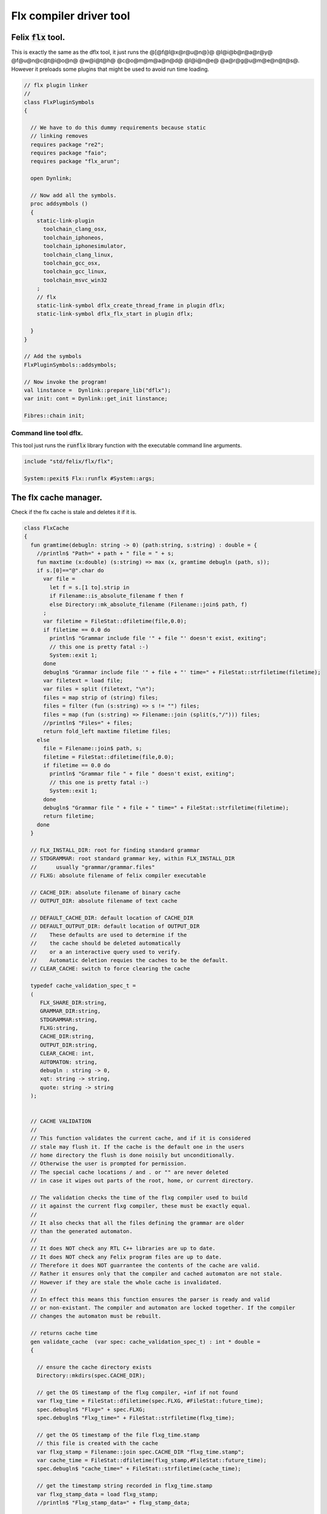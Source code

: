 
========================
Flx compiler driver tool
========================




Felix  :code:`flx` tool.
========================

This is exactly the same as the dflx tool, it just runs
the @[@f@l@x@r@u@n@}@ @l@i@b@r@a@r@y@ @f@u@n@c@t@i@o@n@ @w@i@t@h@ @c@o@m@m@a@n@d@ @l@i@n@e@ @a@r@g@u@m@e@n@t@s@.
However it preloads some plugins that might be used to avoid
run time loading.


.. code-block:: felix

   // flx plugin linker
   //
   class FlxPluginSymbols 
   {
   
     // We have to do this dummy requirements because static
     // linking removes
     requires package "re2";
     requires package "faio";
     requires package "flx_arun";
   
     open Dynlink;
   
     // Now add all the symbols.
     proc addsymbols ()
     {
       static-link-plugin 
         toolchain_clang_osx,
         toolchain_iphoneos,
         toolchain_iphonesimulator,
         toolchain_clang_linux,
         toolchain_gcc_osx,
         toolchain_gcc_linux,
         toolchain_msvc_win32
       ;
       // flx
       static-link-symbol dflx_create_thread_frame in plugin dflx;
       static-link-symbol dflx_flx_start in plugin dflx;
       
     }
   }
   
   // Add the symbols
   FlxPluginSymbols::addsymbols;
   
   // Now invoke the program!
   val linstance =  Dynlink::prepare_lib("dflx");
   var init: cont = Dynlink::get_init linstance;
   
   Fibres::chain init;
   
   

Command line tool dflx.
-----------------------

This tool just runs the  :code:`runflx` library function
with the executable command line arguments.

.. code-block:: felix

   include "std/felix/flx/flx";
   
   System::pexit$ Flx::runflx #System::args;


The flx cache manager.
======================

Check if the flx cache is stale and deletes it if it is.

.. code-block:: felix

   class FlxCache
   {
     fun gramtime(debugln: string -> 0) (path:string, s:string) : double = {
       //println$ "Path=" + path + " file = " + s;
       fun maxtime (x:double) (s:string) => max (x, gramtime debugln (path, s));
       if s.[0]=="@".char do
         var file = 
           let f = s.[1 to].strip in
           if Filename::is_absolute_filename f then f 
           else Directory::mk_absolute_filename (Filename::join$ path, f)
         ;
         var filetime = FileStat::dfiletime(file,0.0);
         if filetime == 0.0 do
           println$ "Grammar include file '" + file "' doesn't exist, exiting";
           // this one is pretty fatal :-)
           System::exit 1;
         done
         debugln$ "Grammar include file '" + file + "' time=" + FileStat::strfiletime(filetime);
         var filetext = load file;
         var files = split (filetext, "\n");
         files = map strip of (string) files;
         files = filter (fun (s:string) => s != "") files;
         files = map (fun (s:string) => Filename::join (split(s,"/"))) files;
         //println$ "Files=" + files;
         return fold_left maxtime filetime files;
       else
         file = Filename::join$ path, s;
         filetime = FileStat::dfiletime(file,0.0);
         if filetime == 0.0 do
           println$ "Grammar file " + file " doesn't exist, exiting";
           // this one is pretty fatal :-)
           System::exit 1;
         done
         debugln$ "Grammar file " + file + " time=" + FileStat::strfiletime(filetime);
         return filetime;
       done
     }
   
     // FLX_INSTALL_DIR: root for finding standard grammar
     // STDGRAMMAR: root standard grammar key, within FLX_INSTALL_DIR
     //      usually "grammar/grammar.files"
     // FLXG: absolute filename of felix compiler executable
   
     // CACHE_DIR: absolute filename of binary cache
     // OUTPUT_DIR: absolute filename of text cache
   
     // DEFAULT_CACHE_DIR: default location of CACHE_DIR
     // DEFAULT_OUTPUT_DIR: default location of OUTPUT_DIR
     //    These defaults are used to determine if the
     //    the cache should be deleted automatically
     //    or a an interactive query used to verify.
     //    Automatic deletion requies the caches to be the default.
     // CLEAR_CACHE: switch to force clearing the cache
   
     typedef cache_validation_spec_t = 
     (
        FLX_SHARE_DIR:string, 
        GRAMMAR_DIR:string, 
        STDGRAMMAR:string, 
        FLXG:string,    
        CACHE_DIR:string,
        OUTPUT_DIR:string,
        CLEAR_CACHE: int,
        AUTOMATON: string,
        debugln : string -> 0,
        xqt: string -> string,
        quote: string -> string
     );
   
   
     // CACHE VALIDATION
     // 
     // This function validates the current cache, and if it is considered
     // stale may flush it. If the cache is the default one in the users
     // home directory the flush is done noisily but unconditionally.
     // Otherwise the user is prompted for permission.
     // The special cache locations / and . or "" are never deleted
     // in case it wipes out parts of the root, home, or current directory.
   
     // The validation checks the time of the flxg compiler used to build
     // it against the current flxg compiler, these must be exactly equal.
     //
     // It also checks that all the files defining the grammar are older
     // than the generated automaton.
     //
     // It does NOT check any RTL C++ libraries are up to date.
     // It does NOT check any Felix program files are up to date.
     // Therefore it does NOT guarrantee the contents of the cache are valid.
     // Rather it ensures only that the compiler and cached automaton are not stale.
     // However if they are stale the whole cache is invalidated.
     //
     // In effect this means this function ensures the parser is ready and valid
     // or non-existant. The compiler and automaton are locked together. If the compiler
     // changes the automaton must be rebuilt. 
   
     // returns cache time
     gen validate_cache  (var spec: cache_validation_spec_t) : int * double =
     {
   
       // ensure the cache directory exists
       Directory::mkdirs(spec.CACHE_DIR);
   
       // get the OS timestamp of the flxg compiler, +inf if not found
       var flxg_time = FileStat::dfiletime(spec.FLXG, #FileStat::future_time);
       spec.debugln$ "Flxg=" + spec.FLXG;
       spec.debugln$ "Flxg_time=" + FileStat::strfiletime(flxg_time);
   
       // get the OS timestamp of the file flxg_time.stamp
       // this file is created with the cache
       var flxg_stamp = Filename::join spec.CACHE_DIR "flxg_time.stamp";
       var cache_time = FileStat::dfiletime(flxg_stamp,#FileStat::future_time);
       spec.debugln$ "cache_time=" + FileStat::strfiletime(cache_time);
   
       // get the timestamp string recorded in flxg_time.stamp
       var flxg_stamp_data = load flxg_stamp;
       //println$ "Flxg_stamp_data=" + flxg_stamp_data; 
   
       // convert the timestamp string to a double, if there is junk
       // there or the string is empty, 0.0 is returned by atof,
       // adjust that to -inf
       var flxg_stamp_time = match flxg_stamp_data.atof with | 0.0 => #FileStat::past_time | x => x;
   
       spec.debugln$ "Flxg_stamp_data : " + FileStat::strfiletime(flxg_stamp_time);
   
       // Calculate the time of the newest text file defining the grammar
       // these are files in directory share/lib/grammar.
       var grammar_time = gramtime spec.debugln (spec.GRAMMAR_DIR, "@"+spec.STDGRAMMAR);
       spec.debugln$ "Grammar text time=" + FileStat::strfiletime (grammar_time);
   
       // calculate the name of the compiled grammar automaton in the cache
       var automaton_name = spec.AUTOMATON; 
   
       // Get the timestamp of the grammar automaton or -inf if it doesn't exist.
       var automaton_time = FileStat::dfiletime(automaton_name,#FileStat::past_time);
       spec.debugln$ "Automaton " + automaton_name + " time=" + FileStat::strfiletime(automaton_time);
   
       // If the cache exists and the recorded compiler time stamp is not equal
       // to the current compiler time stamp, then the cache is stale 
       // and should be deleted.
       if cache_time != #FileStat::future_time and flxg_stamp_time != flxg_time do
         println$ "Cache may be out of date due to compiler change!";
         println$ "Flxg compiler time stamp=" + FileStat::strfiletime(flxg_time);
         println$ "Cache time stamp        =" + FileStat::strfiletime(cache_time);
   
         // special safety check if the output dirs are root or current directory
         if not (
           (spec.OUTPUT_DIR == "/" or spec.OUTPUT_DIR == "" or spec.OUTPUT_DIR == ".") or
           (spec.CACHE_DIR == "/" or spec.CACHE_DIR == "" or spec.CACHE_DIR == ".")
         )
         do 
           spec&.CLEAR_CACHE <- 1;
         done
   
       // If the automaton exists and the grammar is newer than the automaton
       // then the cache is stale and should be deleted.
       elif grammar_time > automaton_time do
         println$ "Cache may be out of date due to grammar upgrade!";
         println$ "Grammar time stamp          =" + FileStat::strfiletime(grammar_time);
         println$ "Automaton.syntax time stamp =" + FileStat::strfiletime(automaton_time);
         spec&.CLEAR_CACHE <- 1;
       done
   
       // FFF BE CAREFUL! The value "/" for these caches is perfectly good
       if spec.CLEAR_CACHE != 0 do
         // refuse to delete "" or "/" or ".", basic safety check
         if 
           (spec.OUTPUT_DIR == "/" or spec.OUTPUT_DIR == "" or spec.OUTPUT_DIR == ".") or
           (spec.CACHE_DIR == "/" or spec.CACHE_DIR == "" or spec.CACHE_DIR == ".")
         do
           println "WILL NOT DELETE CACHES";
           println$ "output cache " + spec.OUTPUT_DIR;
           println$ "binary cache " + spec.CACHE_DIR;
           // INTENTIONAL EXIT
           System::exit(1);
         done
   
         println$ "Delete cache " + spec.OUTPUT_DIR;
         if PLAT_WIN32 do
             C_hack::ignore$ spec.xqt("mkdir "+spec.quote(spec.OUTPUT_DIR+"\\rubbish") +"& rmdir /Q /S " + spec.quote(spec.OUTPUT_DIR));
         else
             C_hack::ignore$ spec.xqt("rm -rf " + spec.quote(spec.OUTPUT_DIR));
         done
         println$ "Delete cache " + spec.CACHE_DIR;
   
         if PLAT_WIN32 do
             C_hack::ignore$ spec.xqt("mkdir "+spec.quote(spec.CACHE_DIR+"\\rubbish")+"& rd /Q /S " + spec.quote(spec.CACHE_DIR));
         else
             C_hack::ignore$ spec.xqt("rm -rf " + spec.quote(spec.CACHE_DIR));
         done
   
         // Make a new cache.
         Directory::mkdirs(spec.CACHE_DIR);
   
         // make the stamp file with the time of the current compiler.
         var f = fopen_output flxg_stamp;
         write(f, fmt(flxg_time, fixed (0,3)));
         f.fclose;
       done
       return spec.CLEAR_CACHE, cache_time;
     }
   
     fun cache_join (c:string, var f:string) = 
     {
       //debugln$ "[cache_join] " + c + " with  " + f;
       if PLAT_WIN32 do
         if f.[1 to 3] == ":\\" do f = f.[0 to 1]+f.[2 to]; 
         elif f.[1] == char ":" do f = f.[0 to 1]+"\\"+f.[2 to]; 
         done
         if f.[0] == char "\\" do f = f.[1 to]; done
       else
         if f.[0] == char "/" do f = f.[1 to]; done
       done
         var k = Filename::join(c,f);
         //debugln$ "[cache_join] result = " + k;
         return k;
     }
   
   }


The compiler.
-------------

A wrapper around the {flxg} command line compiler executable.

.. code-block:: felix

   class Flxg
   {
     typedef flxg_spec_t = 
     (
       INLINE:int,
       OUTPUT_DIR:string,
       BUNDLE_DIR:opt[string],
       CACHE_DIR:string,
       COMPILER_PHASE:string,
       DOREDUCE:int,
       FLXG:string,
       VERBOSE:list[string],
       STDGRAMMAR:string,
       AUTOMATON:string,
       IMPORTS:list[string],
       FLXLIBS:list[string],
       INCLUDE_DIRS:list[string],
       TIME:int,
       FORCE:int,
       FLAGS: list[string],
       filebase:string,
       use_ext:string,
       debugln: string -> 0
     );
   
   
     gen run_felix_compiler (spec:flxg_spec_t) : int =
     {
       var FLXFLAGS=spec.FLAGS  + (list[string]$ "--inline="+str(spec.INLINE));
       if spec.OUTPUT_DIR != "" do 
         FLXFLAGS += '--output_dir=' + str(spec.OUTPUT_DIR); 
       done
       match spec.BUNDLE_DIR with
       | Some dir =>
         FLXFLAGS += '--bundle_dir=' + dir; 
       | #None=> ;
       endmatch;
       if spec.CACHE_DIR != "" do 
         FLXFLAGS +="--cache_dir=" + spec.CACHE_DIR; 
       done
       if spec.COMPILER_PHASE != "" do 
         FLXFLAGS += '--compiler-phase=' + spec.COMPILER_PHASE; 
       done
       if spec.DOREDUCE == 0 do
         FLXFLAGS += '--no-reduce';
       done
       if spec.TIME == 1 do
         FLXFLAGS += '--time';
       done
       if spec.FORCE == 1 do
         FLXFLAGS += '--force';
       done
       var cmd = 
         spec.FLXG ! 
         spec.VERBOSE +
         FLXFLAGS + 
         map (fun (s:string) => "-I"+s) spec.INCLUDE_DIRS + 
         ("--syntax="+spec.STDGRAMMAR) +
         ("--automaton="+spec.AUTOMATON) + 
         map (fun (s:string) => "--import="+s) spec.IMPORTS +
         spec.FLXLIBS +
         (spec.filebase + spec.use_ext)
       ;
   
       var CMD = catmap ' ' Shell::quote_arg cmd;
       spec.debugln$ "Felix command="+CMD;
       
       var result=System::system(CMD);
       if result != 0 do 
         eprintln$ "Felix compilation "+CMD+" failed";
       done
       return result;
     }
   
   }
   


Profile
-------

The profile is the most basic low level configuration data,
which determines where to find everything.


.. code-block:: felix

   class FlxProfile
   {
     fun dflt_profile () = 
     {
       fun / (x:string, y:string) => Filename::join (x,y);
       var HOME= 
         let h = Env::getenv "HOME" in
           if h!="" then h 
           elif PLAT_WIN32 then Env::getenv "USERPROFILE"
           else ""
           endif
       ;
       if HOME == "" do
         eprintln$ "HOME (or USERPROFILE on WIN32) environment variable is not set.  Please set HOME before building."; 
         // this one is pretty fatal :-)
         System::exit 1;
       done 
   
      
       var FLX_HOME_DIR = Env::getenv("FLX_HOME_DIR",HOME/".felix");
       var FLX_CACHE_TOP = Env::getenv("FLX_CACHE_TOP",FLX_HOME_DIR/"cache");
       var FLX_PROFILE_DIR = Env::getenv("FLX_PROFILE_DIR",FLX_HOME_DIR/"config");
   
       var FLX_CACHE_DIR = Env::getenv("FLX_CACHE_DIR",FLX_CACHE_TOP / "binary");
       var FLX_OUTPUT_DIR = Env::getenv("FLX_OUTPUT_DIR",FLX_CACHE_TOP / "text");
       return 
         (
          FLX_HOME_DIR=FLX_HOME_DIR, 
          FLX_PROFILE_DIR=FLX_PROFILE_DIR, 
          FLX_CACHE_DIR=FLX_CACHE_DIR,
          FLX_OUTPUT_DIR=FLX_OUTPUT_DIR
         )
       ;
     }
   
     typedef profile_type = typeof (#dflt_profile);
     instance Str[profile_type] {
       fun str(x:profile_type) => 
          "FLX_HOME_DIR="+x.FLX_HOME_DIR+"\n"+
          "FLX_PROFILE_DIR="+x.FLX_PROFILE_DIR+"\n"+
          "FLX_CACHE_DIR="+x.FLX_CACHE_DIR+"\n"+
          "FLX_OUTPUT_DIR="+x.FLX_OUTPUT_DIR+"\n"
       ;
     }
   }
   


Config.
-------

A more detailed layout configuration based
on command line switches and the base profile.

.. code-block:: felix

   include "std/version";
   include "std/felix/flx_profile";
   
   
   
   class Config {
     typedef config_type = (
       FLX_SHARE_DIR: string,
       FLX_TARGET_DIR: string,
       FLX_HOME_DIR: string,
       FLX_PROFILE_DIR: string,
       FLX_CACHE_DIR: string,
       FLX_OUTPUT_DIR: string,
       FLX_CONFIG_DIRS: list[string],
       FLX_LIB_DIRS: list[string],
       FLX_RTL_DIRS: list[string]
     );
   
     instance Str[config_type] {
       fun str (x:config_type) : string =
       {
         var s = "";
         reserve$ &s,1000;
         s+="(FLX_SHARE_DIR="+ x.FLX_SHARE_DIR+",\n";
         s+= "FLX_TARGET_DIR="+ x.FLX_TARGET_DIR+",\n";
         s+="FLX_HOME_DIR="+ x.FLX_HOME_DIR+",\n";
         s+="FLX_PROFILE_DIR="+ x.FLX_PROFILE_DIR+",\n";
         s+="FLX_CACHE_DIR="+ x.FLX_CACHE_DIR+",\n";
         s+="FLX_OUTPUT_DIR="+ x.FLX_OUTPUT_DIR+",\n";
         s+="FLX_LIB_DIRS="+ x.FLX_LIB_DIRS.str+",\n";
         s+="FLX_CONFIG_DIRS="+ x.FLX_CONFIG_DIRS.str+",\n";
         s+="FLX_RTL_DIRS="+ x.FLX_RTL_DIRS.str+")\n";
         return s;
       }
     }
   
     private fun / (x:string, y:string) => Filename::join (x,y);
       
     proc set_libs_and_rtls (x: &config_type)
     {
       x.FLX_LIB_DIRS <- list (x*.FLX_SHARE_DIR/"lib", x*.FLX_TARGET_DIR/"lib");
       x.FLX_RTL_DIRS <- list (x*.FLX_SHARE_DIR/"lib"/"rtl", x*.FLX_TARGET_DIR/"lib"/"rtl");
     }
   
     proc cascade_FLX_INSTALL_DIR (x: &config_type)  (y: string) = {
       cascade_FLX_TARGET_DIR x (y/"host");
       cascade_FLX_SHARE_DIR x (y/"share");
     }
   
     proc cascade_FLX_TARGET_DIR (x: &config_type)  (y: string) = {
       x.FLX_TARGET_DIR <- y;
       x.FLX_CONFIG_DIRS <- list[string] (y/"config");
       set_libs_and_rtls x;
     }
   
     proc cascade_FLX_SHARE_DIR (x: &config_type)  (y: string) = {
       x.FLX_SHARE_DIR <- y;
       set_libs_and_rtls x;
     }
   
     proc cascade_FLX_HOME_DIR (x: &config_type)  (y: string) = {
       x.FLX_HOME_DIR <- y;
       x.FLX_PROFILE_DIR <- y/"config";
       x.FLX_CACHE_DIR <- y/"cache"/"binary";
       x.FLX_OUTPUT_DIR <- y/"cache"/"text";
     }
   
     proc copy_profile (cfg: &config_type) (profile: FlxProfile::profile_type)
     {
       cfg.FLX_HOME_DIR <- profile.FLX_HOME_DIR;
       cfg.FLX_PROFILE_DIR <- profile.FLX_PROFILE_DIR;
       cfg.FLX_CACHE_DIR <- profile.FLX_CACHE_DIR;
       cfg.FLX_OUTPUT_DIR <- profile.FLX_OUTPUT_DIR;
     }
   
     fun dflt_config() :config_type = {
       var profile = FlxProfile::dflt_profile();
       var cfg : config_type;
       copy_profile &cfg profile;
   
       // global defaults
       var PREFIX = Filename::root_subdir "usr"/"local"/"lib";
   
       var INSTALL_ROOT_TOPDIR= PREFIX/"felix";
       var INSTALL_ROOT = INSTALL_ROOT_TOPDIR/ ("felix-"+Version::felix_version);
       cascade_FLX_INSTALL_DIR &cfg INSTALL_ROOT;
       return cfg;
     }
   
     proc process_config_text (cfg:&config_type) (text:string)
     {
   
       var re = RE2 ("([-a-zA-Z_]+) *: *(.*)");
       var FLX_INSTALL_DIR = "";
   
       var lines = split (text, char "\n");
       for line in lines do
         var found = Match (re, line);
         match found with
         | Some v when v.len.int == 3 => 
           var p = v.1;
           var a = strip v.2;
           match p with
           | "FLX_INSTALL_DIR" => 
             FLX_INSTALL_DIR = a;
             cascade_FLX_INSTALL_DIR cfg a; 
   
           | "FLX_TARGET_SUBDIR" => 
             if FLX_INSTALL_DIR != "" do
               cascade_FLX_TARGET_DIR cfg (FLX_INSTALL_DIR / a);
             else
               eprintln$ "Cannot set FLX_TARGET_SUBDIR without setting FLX_INSTALL_DIR";
               // this one is pretty fatal :-)
               System::exit 1;
             done
   
           | "FLX_SHARE_DIR" => cascade_FLX_SHARE_DIR cfg a; 
           | "FLX_TARGET_DIR" => cascade_FLX_TARGET_DIR cfg a; 
           | "FLX_HOME_DIR" => cascade_FLX_HOME_DIR cfg a; 
           | "FLX_PROFILE_DIR" => cfg.FLX_PROFILE_DIR <- a; 
           | "FLX_CONFIG_DIRS" => cfg.FLX_CONFIG_DIRS <- respectful_split a; 
           | "FLX_CACHE_DIR" => cfg.FLX_CACHE_DIR <- a; 
           | "FLX_OUTPUT_DIR" => cfg.FLX_OUTPUT_DIR <- a; 
           | "FLX_LIB_DIRS" => cfg.FLX_LIB_DIRS <-  respectful_split a; 
           | "FLX_RTL_DIRS" => cfg.FLX_RTL_DIRS <- respectful_split a; 
           | _ => ;
           endmatch;
         | #None => ;
         endmatch;
       done
     }
   
   
     proc config_env_overrides (cfg:&config_type) 
     {
   
       match Env::getenv ("FLX_INSTALL_DIR","") with
       | "" => ;
       | x => cascade_FLX_INSTALL_DIR cfg x;
       endmatch;
   
       match Env::getenv ("FLX_SHARE_DIR","") with
       | "" => ;
       | x => cascade_FLX_SHARE_DIR cfg x;
       endmatch;
   
       match Env::getenv ("FLX_TARGET_DIR","") with
       | "" => ;
       | x => cascade_FLX_TARGET_DIR cfg x;
       endmatch;
   
       match Env::getenv ("FLX_CONFIG_DIRS","") with
       | "" => ;
       | x => cfg.FLX_CONFIG_DIRS <- respectful_split x;
       endmatch;
   
       match Env::getenv ("FLX_LIB_DIRS","") with
       | "" => ;
       | x => cfg.FLX_LIB_DIRS <- respectful_split x;
       endmatch;
   
       match Env::getenv ("FLX_RTL_DIRS","") with
       | "" => ;
       | x => cfg.FLX_RTL_DIRS <- respectful_split x;
       endmatch;
     }
   
     proc process_config_text_with_env_overrides (cfg:&config_type) (text:string)
     {
       process_config_text cfg text;
       config_env_overrides cfg;
     }
   
     fun std_config () = {
       var cfg = #dflt_config; 
       process_config_text_with_env_overrides &cfg (load (cfg.FLX_PROFILE_DIR / "felix.fpc"));
       return cfg; 
     }
   
   }
   


Control Record.
---------------

Just initialises the base configuration data.

.. code-block:: felix

   class FlxControl
   {
   proc print_options(control:control_type) {
       println$ "NOOPTIMISE         = "+str control.NOOPTIMISE;
       println$ "STATIC             = "+str control.STATIC;
       println$ "ECHO               = "+str control.ECHO;
       println$ "NOSTDLIB           = "+str control.NOSTDLIB;
       println$ "DEBUG              = "+str control.DEBUG;
       println$ "DEBUG_COMPILER     = "+str control.DEBUG_COMPILER;
       println$ "STDIMPORTS          = "+str control.STDIMPORTS;
       println$ "STDGRAMMAR         = "+str control.STDGRAMMAR;
       println$ "IMPORTS            = "+str control.IMPORTS;
       println$ "RECOMPILE          = "+str control.RECOMPILE;
       println$ "FLXG_FORCE         = "+str control.FLXG_FORCE;
       println$ "ocamls              = "+str control.ocamls;
       println$ "cpps               = "+str control.cpps;
       println$ "cppos              = "+str control.cppos;
       println$ "TIME               = "+str control.TIME;
       println$ "COMPILER_TIME      = "+str control.COMPILER_TIME;
       println$ "BUNDLE_DIR         = "+str control.BUNDLE_DIR;
       println$ "RUNIT              = "+str control.RUNIT;
       println$ "CCOMPILEIT         = "+str control.CCOMPILEIT;
       println$ "LINKIT             = "+str control.LINKIT;
       println$ "RUNONLY            = "+str control.RUNONLY;
       println$ "CXXONLY            = "+str control.CXXONLY;
       println$ "OCAMLONLY          = "+str control.OCAMLONLY;
       println$ "FELIX              = "+str control.FELIX;
       println$ "LINKER_SWITCHES    = "+str control.LINKER_SWITCHES;
       println$ "LINKER_OUTPUT_FILENAME = "+str control.LINKER_OUTPUT_FILENAME;
       println$ "FLX_INTERFACE_FILENAME = "+str control.FLX_INTERFACE_FILENAME;
       println$ "CXX_INTERFACE_FILENAME = "+str control.CXX_INTERFACE_FILENAME;
       println$ "MACROS             = "+str control.MACROS;
       println$ "SHOWCODE           = "+str control.SHOWCODE;
       println$ "USAGE              = "+control.USAGE;
       println$ "DOREDUCE           = "+str control.DOREDUCE;
       println$ "OPTIMISE           = "+str control.OPTIMISE;
   }
   
   fun init_loopctl () => struct {
       // Argument parsing loop
       var argno=1;
       var grab=1;
       var path="";
       var ext="";
       var base="";
       var dir="";
       var progname = "";
   };
   typedef loopctl_type = typeof (#init_loopctl);
   
   fun dflt_control () =>
     struct {
   
       var FLX_INSTALL_DIR= ""; // now a temporary!
       var PRINT_HELP=0;
   
       var FLXG_FORCE=0;
       var RECOMPILE=0;
       var RUNIT=1;
       var CCOMPILEIT=1;
       var LINKIT=1;
       var LINKEXE=0; // default is to link a DLL
       var FELIX=1;
       var RUNONLY=0;
       var CXXONLY=0;
       var OCAMLONLY=0;
       var ECHO=0;
       var DEBUG_FLX=false;
       var VALIDATE_CACHE=1;
       var CHECK_DEPENDENCIES=1;
       var FLX_TOOLCHAIN="";
       var FLX_TARGET_SUBDIR="";
       // --------------------------------------------------
       // processing options
       // --------------------------------------------------
   
       var DIST_ROOT="";
       var DEBUG=0;
       var DEBUG_COMPILER=0;
       var COMPILER_PHASE="";
       var INLINE=25;
       var COMPILER_TIME=0;
       var TIME=0;
       var NOOPTIMISE=0;
       var DOREDUCE=1;
       var TIMECMD="time -p";
       var STATIC=0;
       var STATICLIB=0;
       var SHOWCODE=0;
       var CCFLAGS=Empty[string];
       var EXTRA_CCFLAGS=Empty[string];
       var EXTRA_PACKAGES=Empty[string];
       var LINKER_SWITCHES=Empty[string];
       var MACROS=Empty[string];
   
       var cpps=Empty[string];
       var cppos=Empty[string];
   
       var ocamls=Empty[string];
   
       var STANDARD_INCLUDE_FILES=Empty[string];
       var EXTRA_INCLUDE_DIRS=Empty[string];
       var EXTRA_INCLUDE_FILES=Empty[string];
       var FLX_STD_LIBS=Empty[string];
       var NOSTDLIB=0;
       var STDOUT="";
       var EXPECT="";
       var CHECK_EXPECT=0;
       var SET_STDIN=0;
       var STDIN="";
       var GRAMMAR_DIR="";
       var STDGRAMMAR="";
       //var STDIMPORTS  = Cons ("plat/flx.flxh", Cons ( "concordance/concordance.flxh", Empty[string]));
       var STDIMPORTS  = (["plat/flx.flxh", "concordance/concordance.flxh"]);
       var CMDLINE_INPUT=false;
       var REPL_MODE=false;
       var AUTOMATON="";
       var IMPORTS=Empty[string];
       var USAGE = "production";
       var CLEAR_CACHE=0;
       var BUNDLE_DIR = match Env::getenv("FLX_BUNDLE_DIR") with | "" => None[string] | dir => Some dir endmatch;
   
       var DRIVER_EXE = ""; // dynamic linkage only 
       var DRIVER_OBJS = Empty[string]; // static linkage only
       var LINK_STRINGS = Empty[string];
   
       var pkgs=Empty[string];
       var extra_pkgs = Empty[string];
       var FLXG = "";
       var FLXRUN = Empty[string];
       var LINKER_OUTPUT_FILENAME = "";
       var FLX_INTERFACE_FILENAME = "";
       var CXX_INTERFACE_FILENAME = "";
       var OUTPUT_FILENAME_SPECIFIED = 0;
       var OUTPUT_FILENAME_WITHOUT_EXTENSION_SPECIFIED = 0;
       var OUTPUT_DIRECTORY_SPECIFIED = 0;
       var USER_ARGS = Empty[string];
       var DLINK_STRINGS = Empty[string];
       var SLINK_STRINGS = Empty[string];
       var cache_time = 0.0;
       var INDIR = "";
       var INREGEX = "";
       var NONSTOP = 0;
       var OPTIMISE = list[string]$ "-O1";
       var FLXG_OPTIMISE= 0;
     }
   ;
   
   typedef control_type = typeof (#dflt_control);
   }
    


Command line argument parser.
-----------------------------

Parses the command line options.

.. code-block:: felix

   // NOTE: below the string "host" is used to help find files eg flxg.
   // This is a temporary hack to get Felix working after filesystem reorgnisation.
   
   class FlxCmdOpt
   {
   private proc print_help() {
     println "Usage: flx [options] filename[.flx] [args ..]";
     println "options:";
     println "--cmd=text           : save text to file 'cmd.flx' and process that";
     println "--repl               : enter REPL mode saving stuff in session.flx and library.flx";
     println "--test               : use felix installation in current directory";
     println "--test=dir           : use felix installation in dir";
     println "--target-subdir=dir  : subdir of install dir containing target configuration (default 'host')";
     println "--target-dir=dir     : dir containing target configuration (default '$FLX_INSTALL_DIR/host')";
     println "--pkgconfig-path+=dir: prepend extra flx_pkgconfig search directory to standard path";
     println "--toolchain=toolchain: pick a non-default C++ compiler toolchain";
     println "--felix=file         : get installation details from file";
     println "--where              : print location of felix installation";
     println "--show               : print the felix program to stdout";
     println "-c                   : compile only, do not run";
     println "-o                   : linker output filename";
     println "-ox                  : linker output filename (without extension)";
     println "-od                  : linker output directory" ;
     println "--usage=prototype    : fast compilation at the expense of slower executables";
     println "--usage=debugging    : enable debugging aids";
     println "--usage=production   : optimised code with run time safety checks retained";
     println "--usage=hyperlight   : optimised code without run time safety checks";
     println "--static             : make standalone statically linked executable";
     println "--staticlib          : make standalone library of static objects";
     println "--nofelix            : do not run felix translator, leave C++ outputs alone";
     println "--nocc               : do not C/C++ compiler; implies --nolink";
     println "--nolink             : do not link object files to an executable";
     println "--run-only           : run program without dependency checking or linking";
     println "--c++                : Pure C++ build, no Felix code";
     println "--ocaml              : Pure Ocaml build, no Felix code";
     println "--options            : show option set";
     println "--config             : show configuration";
     println "--version            : show felix version";
     println "--force              : force run Felix compiler";
     println "--force-compiler     : force Felix compiler to rebuild everything";
     println "--cache-dir=dir      : directory cache output from parser (*.par files), autocreated, default $HOME/.felix/cache";
     println "--output-dir=dir     : directory to hold C++ output from translator, autocreated, default $HOME/.felix/cache";
     println "                       Felix stored by absolute pathname within directory (tree directory).";
     println "--bundle-dir=dir     : directory to hold C++ output from translator, autocreated.";
     println "                       Files directly in directory by basename (flat directory).";
     println "--clean              : delete the caches first";
     println "--help               : show this help";
     println "--noinline           : force inlining off, may break things!";
     println "--inline             : aggressive inlining"; 
     println "--inline=999         : set inline cap to 999 'instructions'"; 
     println "--echo               : print shell commands before running them";
     println "--time               : print target program run time after it finishes";
     println "--compile-time       : print time for compiler phases";
     println "--nostdlib           : don't load the standard library";
     println "--nooptimise         : disable C++ compiler optimisation";
     println "--noreduce           : disable reductions (default for compilation speed)";
     println "--doreduce           : enable reductions (default for performance)";
     println "--debug              : put debug symbols in generated binaries";
     println "--debug-compiler     : make felix compiler print progress diagnostics";
     println "--debug-flx          : make flx tool print diagnostics";
     println "--stdout=file        : run program with standard output redirected to file";
     println "--expect=file        : compare stdout with expect file";
     println "--expect             : compare stdout with basename.expect";
     println "--input=file         : set standard input";
     println "--input              : set standard input to basename.input";
     println "--indir=dir          : set directory for regexp search, default current directory";
     println "--regex=pattern      : Perl regexp for batch file processing";
     println "--nonstop            : don't stop on error in batch processing";
     println "--backup             : backup working source tree to dir 'backup'";
     println "--import=file        : add an import which is prefixed to all files being translated";
     println "--import=@file       : add all the files listed in file as imports (recursive on @)";
     println "--nostdimport        : don't import the standard imports nugram.flxh and flx.flxh";
     println "--compiler-phase     : specify which phase of the compiler to run";
     println "-Idir                : add dir to search path for both felix and C++ includes";                      
     println "-Ldir                : add dir to linker search path"; 
     println "-llib                : add dir lib to linker command";
     println "-foption             : add switch to compiler command";
     println "-Woption             : add switch to compiler command";
     println "-O0                  : add switch to compiler command";
     println "-O1                  : add switch to compiler command";
     println "-O2                  : add switch to compiler command";
     println "-O3                  : add switch to compiler command";
     println "--cflags=flags       : addd flags to compiler command";
     println "-Dmac                : add macro def to C++ compiler command";
     println "-DFLX_ENABLE_TRACE   : enable compilation of trace generators (defaults off)";
     println "-DFLX_CGOTO          : use gcc indirect gotos and use assembler hack for long jumps (default on if config detects support)";
     println "";
     println "*.c *.cc *.cpp *.cxx ";
     println "                     : add files to C++ compilation (and linker) steps";
     println "*.o *.obj *.lib *.dll *.a *.so";
     println "                     : add files to linker steps";
     println "* *.flx *.fdoc       : Felix program name, terminates options and starts runtime arguments";
     println "";
     println "Environment variables";
     println "---------------------";
     println "Flx build tool";
     println "  FLX_INSTALL_DIR=dir     : overrides default installation directory (as if --test=dir)";
     println "  FLX_SHELL_ECHO=1        : show shell callouts (system,popen)";
     println "  FLX_FILE_MONITOR=1      : reports on every file open (felix and flxg)";
     println "  FLX_REPORT_FILECOPY=1   : reports on every file copy (felix)";
     println "  FLX_DEBUG_FLX=1         : debug flx (as if --debug-flx set)";
     println "";
     println "Flxg compiler";
     println "  FLX_DEBUG_PARSER=1      : emit debug info from the Felix parser";
     println "  FLX_DEBUG_COMPILER_UNIQ=1  : emit debug of uniq flow analyser, instruction and flow analysis";
     println "  FLX_DEBUG_COMPILER_UNIQ_GETSET=1  : emit debug of uniq flow analyser, instruction analysis";
     println "";
     println "Run time system (affects flx as well as any binary run)";
     println "  FLX_DEBUG               : enable debugging traces (default off)";
     println "  FLX_DEBUG_ALLOCATIONS   : enable debugging allocator (default FLX_DEBUG)";
     println "  FLX_DEBUG_COLLECTIONS   : enable debugging collector (default FLX_DEBUG)";
     println "  FLX_REPORT_COLLECTIONS  : report collections (default FLX_DEBUG)";
     println "  FLX_DEBUG_THREADS       : enable debugging collector (default FLX_DEBUG)";
     println "  FLX_DEBUG_DRIVER        : enable debugging driver (default FLX_DEBUG)";
     println "";
     println "Run time GC tuning (affects flx as well as any binary run)";
     println "  FLX_FINALISE            : whether to cleanup on termination (default NO)";
     println "  FLX_GC_FREQ=n           : how often to call garbage collector (default 1000)";
     println "  FLX_MIN_MEM=n           : initial memory pool n Meg (default 10)";
     println "  FLX_MAX_MEM=n           : maximum memory n Meg (default -1 = infinite)";
     println "  FLX_FREE_FACTOR=n.m     : reset FLX_MIN_MEM to actual usage by n.m after gc (default 1.1)";
     println "  FLX_ALLOW_COLLECTION_ANYWHERE # (default yes)";
     println "";
     println "Felix Developer debugging";
     println "  FLX_DEBUG_USTR=1        : # Show malloc/realloc/free in ustr (default no)";
   
   
   }
   
   // TODO: change the names of everything to match exactly the command line
   // switches so this can be used as a response file
   proc setup-from-file (debugln: string -> 0) 
   (
     config:&Config::config_type,
     control:&FlxControl::control_type, 
     arg:string
   )
   {
     debugln$ "Setup file: " + arg;
     var text = load arg;
     Config::process_config_text config (text);
     debugln$ "Config[after setupfile "+arg+"] =\n" + str (*config);
     control <- FlxControl::dflt_control();
     if control*.DEBUG_FLX call FlxControl::print_options(*control);
   
     fun / (a:string, b:string) => Filename::join (a,b);
     var re = RE2 ("([-_a-zA-Z0-9]+) *: *(.*)");
     var lines = split (load arg,char "\n");
     for line in lines do
       match Match (re,line) with
       | Some v => 
         var field = v.1;
         var data = strip v.2;
         match field with
         | "felix-compiler" => debugln$ "set flxg " + data; control.FLXG <-data;
         | "toolchain" => debugln$ "set toolchain "+data; control.FLX_TOOLCHAIN <- data;
         | "linker-switch" => debugln$ "add linker switch "+data; 
             control.LINKER_SWITCHES <- control*.LINKER_SWITCHES + data;
         | "macro-switch" => debugln$ "add macro switches "+data; 
             control.MACROS <- control*.MACROS + data;
         | "optimisation-switch" => debugln$ "set C++ optimisation level "+data; 
             control.OPTIMISE <- control*.OPTIMISE + data;
         // American spelling
         | "optimization-switch" => debugln$ "set C++ optimization level "+data; 
             control.OPTIMISE <- control*.OPTIMISE + data;
         | "cflag" => debugln$ "add C++ cflag "+data; 
             control.EXTRA_CCFLAGS <- control*.EXTRA_CCFLAGS + data;
         | "flx-include-dir" => debugln$ "add Felix include dir "+data; 
             config.FLX_LIB_DIRS <- config*.FLX_LIB_DIRS + data;
         | "rtl-include-dir" => debugln$ "add Felix and C++ rtl include dir "+data; 
             config.FLX_RTL_DIRS <- config*.FLX_RTL_DIRS + data;
         | "grammar-dir" => debugln$ "set Felix grammar directory "+data; 
             control.GRAMMAR_DIR <- data;
         | "grammar" => debugln$ "set Felix grammar (in stdlib) "+data; 
             control.STDGRAMMAR <- data;
         | "std-import" => debugln$ "set Felix standard import (in stdlib) "+data; 
             control.STDIMPORTS <- data ! control*.STDIMPORTS;
         | "extra-import" => debugln$ "set Felix extra import (in stdlib) "+data; 
             control.IMPORTS <- control*.IMPORTS + data;
         | "extra-cpp" => debugln$ "set Felix extra C++ file "+data; 
             control.cpps <- control*.cpps + data;
         | "extra-obj" => debugln$ "set Felix extra object file "+data; 
             control.cppos <- control*.cppos + data;
         | "flx-std-lib" => debugln$ "add Felix standard (cached) library "+data; 
             control.FLX_STD_LIBS <- control*.FLX_STD_LIBS+ data;
         | _ => debugln$ "Unknown field " + field;
         endmatch;
       | #None => ;
       endmatch;
     done
   }
   
   private noinline proc handle_switch
   (
     config:&Config::config_type,
     control:&FlxControl::control_type, 
     arg:string
   )
   {
     proc debugln[T with Str[T]] (x:T) {
       if control*.DEBUG_FLX call fprintln (cstderr, "[flx] " + str x);
     }
   
     if prefix(arg,"--cmd=") do
       begin
         var text = arg.[6 to];
         save( "cmd.flx", text+";\n");
         control.CMDLINE_INPUT <- true;  
         debugln("Running command '" + text + ";'"); 
       end
     elif arg == "--repl" do
       control.REPL_MODE <- true;
         debugln("Set REPL mode");
   
     elif arg == "--nostdimport" do
       debugln "No standard library import";
       // Note: currently, Felix compiler generates code that REQUIRES
       // the standard library, eg the driver passes a gc_profile_t record
       // and the compiler generates _uctor_ objects, etc etc
       control.STDIMPORTS <- list[string]();
   
     elif prefix(arg,"--import=") do
      debugln "Add import";
      control.IMPORTS <- control*.IMPORTS + arg.[9 to];
   
     elif prefix(arg,"--felix=") do
       debugln "Set install details";
       setup-from-file debugln[string] (config, control, arg.[8 to]);
   
     elif prefix(arg,"--target-subdir=") do
       begin    
         debugln "Set target subdirectory";
         var a = arg.[16 to];
         control.FLX_TARGET_SUBDIR <- a;
         Config::cascade_FLX_TARGET_DIR config (Filename::join (control*.FLX_INSTALL_DIR, control*.FLX_TARGET_SUBDIR));
       end
   
     elif prefix(arg,"--target-dir=") do
       debugln "Set target configuration directory";
       Config::cascade_FLX_TARGET_DIR config arg.[13 to];
   
     elif prefix(arg,"--pkgconfig-path+=") do
       debugln "Prepend extra flx_pkgconfig directory to standard path";
       config.FLX_CONFIG_DIRS <- arg.[18 to] + config*.FLX_CONFIG_DIRS;
   
     elif prefix(arg,"--toolchain=") do
       debugln "Set toolchain";
       control.FLX_TOOLCHAIN<- arg.[12 to];
   
     elif prefix(arg,"--test=") do
       var a = arg.[7 to];
       debugln "Set test directory";
       Config::cascade_FLX_INSTALL_DIR config a;
       control.FLX_INSTALL_DIR <- a;
       control.FLX_TARGET_SUBDIR <- "host";
   
     elif arg=="--test" do
       begin
         debugln "Set test directory";
         a = ".";
         Config::cascade_FLX_INSTALL_DIR config a;
         control.FLX_INSTALL_DIR <- a;
         control.FLX_TARGET_SUBDIR <- "host";
       end
   
     elif prefix(arg,"--stdout=") do
       debugln "Redirect standard output";
       // of the Felix program only: used for saving the output
       // to a file so the test harness can compare it with an .expect file
       control.STDOUT <- arg.[9 to];
   
     elif arg == "--expect" do
       debugln "compare stdout with expect file (default name)";
       // of the Felix program only: used for saving the output
       // to a file so the test harness can compare it with an .expect file
       control.CHECK_EXPECT <- 1;
   
     elif prefix(arg,"--expect=") do
       debugln "compare stdout with expect file";
       // of the Felix program only: used for saving the output
       // to a file so the test harness can compare it with an .expect file
       control.EXPECT <- arg.[9 to];
       control.CHECK_EXPECT <- 1;
   
     elif arg == "--input" do
       debugln "redirect stdin to (default name)";
       control.SET_STDIN <- 1;
   
     elif prefix(arg,"--input=") do
       debugln "redirect stdin to file";
       control.STDIN <- arg.[8 to];
       control.SET_STDIN <- 1;
   
   
     elif arg=="--show" do
       control.SHOWCODE <- 1;
   
     elif arg=="--clean" do
       debugln "Clear caches";
       control.CLEAR_CACHE <- 1;
   
     elif arg=="--force" do
       debugln "Force recompilation";
       // of the felix code, runs Felix unless --nofelix is set
       // the C++ compiler is run unless the felix compile failed
       control.RECOMPILE <- 1;
   
     elif arg=="--force-compiler" do
       debugln "Force flxg compiler to rebuild everything";
       // of the felix code, runs Felix unless --nofelix is set
       // the C++ compiler is run unless the felix compile failed
       control.RECOMPILE <- 1;
       control.FLXG_FORCE<- 1;
   
     elif arg=="--debug-flx" do
       control.DEBUG_FLX <- true;
       control.ECHO <- 1;
       debugln "debug flx tool ON";
       control.DEBUG <- 1;
   
     elif arg=="--debug" do
       debugln "Enable runtime debugging";
       control.DEBUG <- 1;
   
     elif arg=="--debug-compiler" do
       debugln "Enable compiler debugging";
       control.DEBUG_COMPILER <- 1;
   
     elif prefix(arg,"--compiler-phase=") do
       debugln "Change the compiler phase";
       control.COMPILER_PHASE <- arg.[len "--compiler-phase=" to];
       control.RUNIT <- 0;
   
     elif arg=="--nooptimise" do
       debugln "Disable optimisation";
       control.NOOPTIMISE <- 1;
       control.DOREDUCE <- 0;
     elif arg in ("--compiler-optimise","--compiler-optimize") do
       debugln "Enable heavy flxg optimisation";
       control.FLXG_OPTIMISE  <- 1;
   
     elif arg=="--nostdlib" do
       debugln "Do not load standard library";
       control.NOSTDLIB <- 1;
   
     elif arg == "--echo" do
       debugln "Echo commands sent to system";
       control.ECHO <- 1;
   
     elif arg == "--noreduce" do
       debugln "do not perform reductions";
       control.DOREDUCE <- 0;
   
     elif arg == "--doreduce" do
       debugln "do perform reductions";
       control.DOREDUCE <- 1;
   
   
     elif arg == "--static" do
       debugln "Compile a statically linked program";
       control.STATIC <- 1;
       control.LINKEXE<- 1;
   
     elif arg == "--staticlib" do
       debugln "make a static link library (instead of a program)";
       control.STATIC <- 1;
       control.STATICLIB <- 1;
       control.RUNIT <- 0;
       control.LINKEXE<- 0;
   
     elif arg == "--exe" do
       debugln "make an executable";
       control.LINKEXE<- 1;
   
     elif prefix(arg,"--inline=") do
       debugln "Set inline aggressiveness";
       control.INLINE <- int(arg.[9 to]);
   
     elif arg == "--inline" do
       debugln "Set inline aggressiveness";
       control.INLINE <- 100;
   
     elif arg == "--noinline" do
       debugln "Disable inlining (NOT RECOMMENDED)";
       control.INLINE <- 0;
   
     elif arg == "--version" do
       debugln "Print Felix version and exit";
       print("version ");
       println(Version::felix_version);
       System::exit(0);
   
     elif arg == "--config" do
       println (*config);
       System::exit(0);
   
     elif arg == "--options" do
       FlxControl::print_options(*control);
       System::exit(0);
   
     elif arg == "--where" do
       debugln "Print location of install directory and exit";
       println(control*.FLX_INSTALL_DIR);
       System::exit(0);
   
     elif arg == "--time" do
       debugln "Time program execution and print after running";
       control.TIME <- 1;
   
     elif arg == "--compile-time" do
       debugln "Print time of Felix compiler phases";
       control.COMPILER_TIME <- 1;
   
   
     elif prefix(arg,"--output_dir=") or prefix(arg,"--output-dir=") do
       debugln "Set the directory for compiler generated C++ files";
       config.FLX_OUTPUT_DIR <- arg.[13 to];
       
     elif prefix(arg,"--bundle_dir=") or prefix(arg,"--bundle-dir=") do
       debugln "Output files needed for C++ compilation into this folder (directly by basename)";
       control.BUNDLE_DIR <- Some arg.[13 to];
   
     elif prefix(arg,"--cache_dir=") or prefix(arg,"--cache-dir=") do
       debugln "Set the directory for compiler generated *.par files";
       config.FLX_CACHE_DIR <- arg.[12 to];
   
     elif arg == "--usage=prototype" do
       debugln "Set usage prototyping";
       control.USAGE  <-  "prototype";
       control.NOOPTIMISE <- 1;
       control.OPTIMISE  <-  list[string]$ "-O1";
       control.DOREDUCE  <-  0;
       control.INLINE <- 5;
   
     elif arg in ("--usage=debugging","--usage=debug") do
       debugln "Set usage debugging";
       control.USAGE  <-  "debugging";
       control.NOOPTIMISE <- 1;
       control.DEBUG  <-  1;
       control.DOREDUCE <-  0;
       control.OPTIMISE  <-   list[string]$"-O0";
       control.INLINE <- 5;
   
     elif arg == "--usage=production" do
       debugln "Set usage production";
       control.USAGE  <-  "production";
       control.DOREDUCE  <-  1;
       control.OPTIMISE  <-   list[string]$"-O2";
       control.INLINE <- 25;
       control.FLXG_OPTIMISE <- 1;
   
     elif arg == "--usage=hyperlight" do
       debugln "Set usage hyperlight";
       control.USAGE  <-  "hyperlight";
       control.DOREDUCE  <-  1;
       control.OPTIMISE  <-   list[string]$"-O2";
       control.INLINE <- 100;
       control.FLXG_OPTIMISE <- 1;
   
     elif arg == "--help" do
       control.PRINT_HELP <- 1;
   
     elif arg == "-c" do
       debugln "Compile program but do not run it";
       control.RUNIT <- 0;
   
     elif prefix(arg,"-I") do
       debugln "Set include directories for both Felix and C/C++";
       config.FLX_LIB_DIRS<- config*.FLX_LIB_DIRS + arg.[2 to];
       config.FLX_RTL_DIRS<- config*.FLX_RTL_DIRS + arg.[2 to];
   
     elif arg== "--nofelix" do
       debugln "Do not translate Felix code, just compile generated C++ (used to debug at C++ level)";
       control.FELIX <- 0;
   
     elif arg== "--nocc" do
       debugln "Do not run the C/C++ compiler, just generate C++ source code and exit; implies -c and --nolink";
       control.CCOMPILEIT <- 0;
   
     elif arg== "--nolink" do
       debugln "Do not link object code to an executable, just generate and compile the C++ source code; implies -c";
       control.LINKIT <- 0;
   
     elif arg == "--run-only" do
       debugln "Run the binary executable without any compilation. Must exist!";
       control.FELIX <-0;
       control.CCOMPILEIT <- 0;
       control.LINKIT <- 0;
       control.LINKEXE <- 0;
       control.RUNIT <- 1;
       control.VALIDATE_CACHE <- 0;
       control.CHECK_DEPENDENCIES <- 0;
       control.RUNONLY <- 1;
   
     elif prefix(arg,"-l") or prefix(arg,"-L") do
       debugln "Set extra switched for linker";
       control.LINKER_SWITCHES <- control*.LINKER_SWITCHES + arg;
   
     elif prefix(arg,"-D") do
       debugln "Set extra macros for C++ compilation";
       control.MACROS <- control*.MACROS + arg;
   
     elif arg \in ("-O0", "-O1","-O2","-O3") do
       debugln$ "Set C++ compilation optimisation " + arg;
       control.OPTIMISE <-  list[string]$ arg;
   
     elif prefix(arg,"-f") do
       debugln$ "Set C++ compilation switch "+arg;
       control.EXTRA_CCFLAGS  <-  control*.EXTRA_CCFLAGS + arg;
   
     elif prefix(arg,"--cflags=") do
       {
         var flags = arg.[9 to];
         debugln$ "Set C++ compilation switch "+ flags;
         control.EXTRA_CCFLAGS  <-  control*.EXTRA_CCFLAGS + flags;
       };
   
     elif prefix(arg,"-W") do
       debugln$ "Set C++ warning switch "+arg;
       control.EXTRA_CCFLAGS  <-  control*.EXTRA_CCFLAGS + arg;
   
     elif prefix(arg,"--pkg=") do
       debugln "Add pkgconfig package to link";
       control.pkgs <-  control*.pkgs +arg.[6 to];
   
     elif prefix (arg,"--indir=") do
       control.INDIR  <-  arg.[8 to];
       debugln$ "Set input directory for regexp to " + control*.INDIR;
   
     elif prefix (arg,"--regex=") do
       control.INREGEX  <-  arg.[8 to];
       debugln$ "Set input regex to " + control*.INREGEX;
   
     elif arg == "--nonstop" do
       control.NONSTOP <- 1;
       debugln$ "Set batch processing mode to nonstop " + control*.NONSTOP;
   
     elif arg == "--c++" do
       control.CXXONLY <- 1;
       control.FELIX <- 0;
       debugln$ "C++ only, no Felix";
   
     elif arg == "--ocaml" do
       control.OCAMLONLY <- 1;
       control.FELIX <- 0;
       debugln$ "Ocaml only, no Felix";
     
   // the main filename -- subsequent args are args to flx_run
     else
       eprintln$ "Unknown switch '" + arg+"'";
       System::exit 1;
     done
   }
   
   
   private noinline proc handle_filename
   (
     ploopctl:&FlxControl::loopctl_type,
     config:&Config::config_type,
     control:&FlxControl::control_type, 
     arg:string
   )
   {
     proc debugln[T with Str[T]] (x:T) {
       if control*.DEBUG_FLX call fprintln (cstderr, "[flx] " + str x);
     }
   
     ploopctl.progname <- arg;
     var path,ext = Filename::split_extension(arg);
     ploopctl.path <- path;
     ploopctl.ext <- ext;
     var dir,base = Filename::split1(ploopctl*.path);
     ploopctl.dir <- dir;
     ploopctl.base <- base;
   
     match check_ext $ Filename::get_extension arg with
     | "compile" => 
        control.cpps <- control*.cpps + arg;
   
     | "link" =>
        control.cppos <- control*.cppos + arg;
   
     | "felix" => 
       ploopctl.grab <- 0;
   
     | "none" => 
       ploopctl.grab <- 0;
   
     | "unknown" =>
       eprintln$ "Unknown file extension in " + arg;
       System::exit 1;
   
     | "ocaml" =>
       control.ocamls<- control*.ocamls + arg;
   
     | _ => assert false;
     endmatch
     ;
   }
   
   // --------------------------------------------------
   // String Utilities 
   // --------------------------------------------------
   
   // utility to classify extensions.
   private fun exts () = {
     var compile_exts = list ('.cpp','.cxx','.c','.cc');
     var ocaml = list ('.mli','.ml','.cmi','cmx','.cmxa');
   
     var link_exts =  list ('.o','.obj','.lib','.dll','.a','.so','.dylib','.os');
     var felix_exts = list (".flx",".fdoc");
     var exts =
       map (fun (s:string) => s,"ocaml") ocaml+
       map (fun (s:string) => s,"compile") compile_exts +
       map (fun (s:string) => s,"link") link_exts +
       map (fun (s:string) => s,"felix") felix_exts + 
       ("","none")
     ;
     return exts;
   }
   
   private fun check_ext (s:string) => match find #exts s with
     | Some tag => tag
     | #None => "unknown"
   ;
   
   private noinline proc xparse_cmd_line 
   (
     config:&Config::config_type, 
     control:&FlxControl::control_type, 
     ploopctl:&FlxControl::loopctl_type,
     vargs: varray[string]
   )
   {
     proc debugln[T with Str[T]] (x:T) {
       if control*.DEBUG_FLX call fprintln (cstderr, "[flx] " + str x);
     }
   
     var SET_LINKER_OUTPUT = false;
     var SET_LINKER_OUTPUT_WITHOUT_EXTENSION = false;
     var SET_LINKER_OUTPUT_DIRECTORY = false;
   
   grabbing_args: while ploopctl*.grab == 1 and ploopctl*.argno < vargs.len.int do
       var arg = vargs . (ploopctl*.argno);
       debugln$ "ARGNO="+str(ploopctl*.argno)+", arg='"+arg+"'";
   
       if SET_LINKER_OUTPUT do
          control.LINKER_OUTPUT_FILENAME <- arg;
          debugln$ "Set linker output file=" + control*.LINKER_OUTPUT_FILENAME;
          SET_LINKER_OUTPUT = false;
          control.OUTPUT_FILENAME_SPECIFIED <- 1;
   
       elif SET_LINKER_OUTPUT_WITHOUT_EXTENSION do
          control.LINKER_OUTPUT_FILENAME <- arg;
          debugln$ "Set linker output file=" + control*.LINKER_OUTPUT_FILENAME;
          SET_LINKER_OUTPUT_WITHOUT_EXTENSION = false;
          control.OUTPUT_FILENAME_WITHOUT_EXTENSION_SPECIFIED <- 1;
   
       elif SET_LINKER_OUTPUT_DIRECTORY do
          control.LINKER_OUTPUT_FILENAME <- arg;
          debugln$ "Set linker output directory =" + control*.LINKER_OUTPUT_FILENAME;
          SET_LINKER_OUTPUT_DIRECTORY= false;
          control.OUTPUT_DIRECTORY_SPECIFIED <- 1;
   
   
       elif arg == "-o" do
         debugln "Set linker output name (next arg)";
         SET_LINKER_OUTPUT=true;
   
       elif arg == "-ox" do
         debugln "Set linker output name (without extension) (next arg) ";
         SET_LINKER_OUTPUT_WITHOUT_EXTENSION=true;
   
       elif arg == "-od" do
         debugln "Set linker output directory (next arg) ";
         SET_LINKER_OUTPUT_DIRECTORY=true;
   
   
       elif arg == "--" do
         ploopctl.grab <- 0;
   
       elif not (prefix (arg,"-")) do
         handle_filename(ploopctl,config,control,arg);
   
       else
         handle_switch(config,control,arg);
   
       done
       ploopctl.argno <- ploopctl*.argno + 1;
     done
   
     if control*.CMDLINE_INPUT or control*.REPL_MODE do
       handle_filename(ploopctl,config,control,"cmd.flx");
     done
      
   }
   
   noinline proc processing_stage1
   (
     config:&Config::config_type, 
     control:&FlxControl::control_type, 
     xloopctl:&FlxControl::loopctl_type,
     vargs:varray[string]
   ) 
   {
     fun / (x:string, y:string) => Filename::join (x,y);
   
     proc debugln[T with Str[T]] (x:T) {
       if control*.DEBUG_FLX call fprintln (cstderr, "[flx] " + str x);
     }
   
     // process environment variables
     if Env::getenv "FLX_DEBUG_FLX" != "" do
       control.DEBUG_FLX <- true;
       control.ECHO <- 1;
       debugln "debug flx tool ON";
       control.DEBUG <- 1;
     done
   
     xparse_cmd_line(config,control,xloopctl, vargs);
     if control*.PRINT_HELP == 1 do
       print_help;
       System::exit(0);
     done
   
     var xqt = dxqt (control*.ECHO==1 or control*.DEBUG_FLX);
   
     if control*.LINKIT == 0 and control*.STATICLIB == 1 do
       eprintln$ "Conflicting switches --nolink and --staticlib";
       System::exit 1;
     done
   
     debugln$ xloopctl*.grab, xloopctl*.argno, System::argc;
   
     // Primary filename established.
     debugln "#--------";
     debugln$ "DONE, option index = "+str(xloopctl*.argno);
     debugln$ "path="+xloopctl*.path+": dir="+xloopctl*.dir+",base="+xloopctl*.base+", ext="+xloopctl*.ext;
     debugln$ "cpps="+str control*.cpps;
     debugln$ "cppos="+str control*.cppos;
   
     debugln$ "ocamls="+str control*.ocamls;
   
   
     // Grab program arguments.
     while xloopctl*.argno < vargs.len.int do 
       control.USER_ARGS `(+=) vargs . (xloopctl*.argno); 
       pre_incr (xloopctl.argno); 
     done
     debugln$ "USER_ARGS=" + str control*.USER_ARGS;
   
     debugln$ "config=" + str (*config);
   
     // Establish C++ optimisation switches.
     if control*.NOOPTIMISE == 0 do
       debugln "Set C++ compiler optimisation switches";
       control.CCFLAGS <- control*.CCFLAGS+ control*.OPTIMISE;
     else
       debugln "What, no optimisation?";
     done
     // Note we have to do it this way so the -f switches turn
     // off optimisations previously introduced (order matters)
     control.CCFLAGS <- control*.CCFLAGS + control*.EXTRA_CCFLAGS;
     debugln$ "CCFLAGS =" + str control*.CCFLAGS;
   
     // Establish name of Felix compiler and run time library.
     // The one in "host" is good enough for flxg, however the
     // library location MUST be changed for cross compilation.
     // FIXME!
     
     var dflt_flxg = "";
     var dflt_flx_run = Empty[string];
     if PLAT_WIN32 do
       dflt_flxg = Filename::join(config*.FLX_TARGET_DIR, 'bin', 'flxg.exe');
       dflt_flx_run = list$ "set", "PATH="+(Directory::mk_absolute_filename config*.FLX_TARGET_DIR)+"\\lib\\rtl;"+"%PATH%&&";
     else
       dflt_flxg = config*.FLX_TARGET_DIR+"/bin/flxg";
       // the mac uses DYLD_LIBRARY_PATH instead of LD_LIBRARY_PATH
       if PLAT_MACOSX do
         dflt_flx_run = list$ "env","DYLD_LIBRARY_PATH="+config*.FLX_TARGET_DIR+"/lib/rtl:$DYLD_LIBRARY_PATH";
       elif PLAT_CYGWIN do 
         // hack: we need to set BOTH since PATH is used for load time dynamic linkage
         // but LD_LIBRARY_PATH for run time (dlopen style) dynamic linkage
         dflt_flx_run = list$ "env",
           "LD_LIBRARY_PATH="+config*.FLX_TARGET_DIR+"/lib/rtl:$LD_LIBRARY_PATH",
           "PATH="+config*.FLX_TARGET_DIR+"/lib/rtl:$PATH"
       ;
       else
         dflt_flx_run = list$ "env", "LD_LIBRARY_PATH="+config*.FLX_TARGET_DIR+"/lib/rtl:$LD_LIBRARY_PATH";
       done
     done
     control.FLXG <- 
       match control*.FLXG with
       | "" => dflt_flxg
       | x => x
       endmatch
     ;
     debugln$ "FLXG = " + control*.FLXG;
     control.FLXRUN <- 
       match control*.FLXRUN with
       | #Empty => dflt_flx_run
       | x => x
       endmatch
     ;
     debugln$ "FLXRUN = " + control*.FLXRUN;
   
   
     // TEMPORARY HACK: use the right stuff from the felix.fpc file
     // a bit later .. for now the OS selection macros will do ..
     fun link_strings () = {
       var DLINK_STRING = "";
       var SLINK_STRING = "";
       if PLAT_WIN32 do // MSVC
         DLINK_STRING = "/LIBPATH:"+config*.FLX_TARGET_DIR+r"\lib\rtl";
         SLINK_STRING = "/LIBPATH:"+config*.FLX_TARGET_DIR+r"\lib\rtl";
       elif PLAT_CYGWIN do // gcc on Windows
         //DLINK_STRING = "-L"+config*.FLX_TARGET_DIR+"/bin";
         DLINK_STRING = "-L"+config*.FLX_TARGET_DIR+"/lib/rtl";
         SLINK_STRING = "-L"+config*.FLX_TARGET_DIR+"/lib/rtl";
       else // Unix: gcc or clang
         DLINK_STRING = "-L"+config*.FLX_TARGET_DIR+"/lib/rtl";
         SLINK_STRING = "-L"+config*.FLX_TARGET_DIR+"/lib/rtl";
       done;
       return DLINK_STRING, SLINK_STRING;
     }
   
   
     // Get linker names.
     var d,s = link_strings();
     control.DLINK_STRINGS <-  Shell::parse d;
     control.SLINK_STRINGS <-  Shell::parse s;
   
     fun mkrel (d:string, f:string) => 
       if Filename::is_absolute_filename f then f else d / f endif
     ;
   
     var dflt_grammar_dir = config*.FLX_SHARE_DIR/"lib";
   
     control.GRAMMAR_DIR <-
       match control*.GRAMMAR_DIR with 
       | "" => dflt_grammar_dir 
       | x => Directory::mk_absolute_filename x 
       endmatch
     ;
     debugln$ "GRAMMAR_DIR = " + control*.GRAMMAR_DIR;
   
     var dflt_grammar = Directory::mk_absolute_filename 
       (Filename::join (control*.GRAMMAR_DIR,"grammar/grammar.files"))
     ;
     control.STDGRAMMAR <- 
       match control*.STDGRAMMAR with 
       | "" => dflt_grammar 
       | x => 
         if Filename::is_absolute_filename x then x 
         else Filename::join (control*.GRAMMAR_DIR, x) 
       endmatch
     ;
     debugln$ "STDGRAMMAR = " + control*.STDGRAMMAR;
   
     var dflt_automaton = 
       cache_join
       (
         config*.FLX_CACHE_DIR, 
         Filename::join (control*.STDGRAMMAR, "syntax.automaton")
       )
     ;
     control.AUTOMATON <- 
       match control*.AUTOMATON with 
       | "" => dflt_automaton 
       | x => x 
       endmatch
     ;
     debugln$ "AUTOMATON = " + control*.AUTOMATON;
   
   
     // this hack forces a directory name, because executing "prog"
     // can fail if the currect directory is not on the PATH, 
     // or worse, the wrong program can execute. The PATH is not
     // searched if the filename includes a / somewhere so force one in.
     // similarly for dynamic loaders looking for shared libraries
     //
     // It would probably be better to convert any relative filename
     // to an absolute one, however this only makes sense on Unix 
     // since Windows has multiple "drives" it is much harder to
     // do the conversion.
     xloopctl.dir <- 
       if xloopctl*.dir != "" then xloopctl*.dir 
       else "."
       endif
     ;
   }
   }
   


Calculate Dependent variables.
------------------------------

Computes all the detailed variables needed to run the various
tools from a base configuration.


.. code-block:: felix

   include "std/felix/flx/flx_control";
   
   class FlxDepvars
   {
   typedef dvars_type = (
       filebase:string,
       cpp_filebase:string,
       args: list[string],
       use_ext:string,
       FLX_STD_LIBS: list[string],
       GRAMMAR_DIR: string,
       STDGRAMMAR: string,
       AUTOMATON: string,
       DEBUGSWITCH:list[string],
       STATIC_ENV:list[string],
       VERBOSE: list[string]
     );
   
   gen cal_depvars(
     toolchain: clang_config_t -> toolchain_t, 
     config:Config::config_type,
     control:&FlxControl::control_type, 
     loopctl:FlxControl::loopctl_type) 
     : dvars_type 
     = 
   {
     proc debugln[T with Str[T]] (x:T) {
       if control*.DEBUG_FLX call fprintln (cstderr, "[flx] " + str x);
     }
     fun / (d:string, f:string) => Filename::join (d,f);
   
     var dflt_clang_config = (
         header_search_dirs = Empty[string],
         macros = Empty[string],
         library_search_dirs= Empty[string],
         ccflags= Empty[string],
         dynamic_libraries= Empty[string],
         static_libraries= Empty[string],
         debugln = debugln[string]
     );
     var tc = toolchain dflt_clang_config;
     var EXT_LIB = #(tc.static_library_extension);
     var EXT_SHLIB = #(tc.dynamic_library_extension);
     var EXT_EXE = #(tc.executable_extension);
     var EXT_STATIC_OBJ = #(tc.static_object_extension);
     var EXT_SHARED_OBJ = #(tc.dynamic_object_extension);
     var DEBUG_FLAGS = #(tc.debug_flags);
   
   
     debugln$ "Felix package manager config directories are "+config.FLX_CONFIG_DIRS.str;
     // make a list of any *.cpp files (or other g++ options ..)
   
     debugln$ "FileDir= " + loopctl.dir;
     var rel_filebase = if loopctl.dir == "." then loopctl.base else Filename::join(loopctl.dir,loopctl.base);
     debugln$ "Rel_filebase= " + rel_filebase;
     debugln$ "Given Extension=" + loopctl.ext;
   
       // this is a hack! We should resolve the filename first.
     var use_ext = if loopctl.ext != "" then loopctl.ext else
       #{ 
          var flxt = FileStat::dfiletime (rel_filebase+".flx",#FileStat::past_time);
          var fdoct = FileStat::dfiletime (rel_filebase+".fdoc",#FileStat::past_time);
          return 
            if flxt > fdoct then ".flx"
            elif fdoct > flxt then ".fdoc"
            else ""
          ;
       }
     ;
     debugln$ "Computed Extension=" + use_ext;
     var filebase = Directory::mk_absolute_filename$ rel_filebase;
     debugln$ "User program base is " + filebase;
     var cpp_filebase =
       match control*.BUNDLE_DIR with
       | Some dir => Filename::join(dir,Filename::basename filebase)
       | #None =>if config.FLX_OUTPUT_DIR=="" then filebase 
                else cache_join(config.FLX_OUTPUT_DIR,filebase) 
                endif
       endmatch;         
     debugln$ "C++ file base is " + cpp_filebase;
   
     // if we're supposed to check output against an expect file,
     // and no stdout file name is given, then direct output
     // into the cache.
     if control*.CHECK_EXPECT != 0 and control*.STDOUT == "" do
       control.STDOUT <- cache_join (config.FLX_OUTPUT_DIR,filebase + ".stdout");
       debugln$ "Set stdout to " + control*.STDOUT;
     done
   
     if control*.SET_STDIN != 0 and control*.STDIN == "" do
       var stdin_name = filebase + ".input"; 
       if FileStat::fileexists stdin_name  do
         control.STDIN <- stdin_name;
       elif control*.INREGEX == "" do
         eprintln$ "WARNING: computed input file " + stdin_name + " doesn't exist!";
       done
       debugln$ "Set stdin to " + control*.STDIN;
     done
   
   
     // if we're supposed to check output against an expect file,
     // and no expect file name is given, then use the filebase
     // with extension .expect.
     if control*.CHECK_EXPECT != 0 and control*.EXPECT == "" do
       var expect_name = filebase + ".expect";
       if FileStat::fileexists expect_name do
         control.EXPECT <- expect_name;
       elif control*.INREGEX == "" do
         eprintln$ "WARNING: computed expect file " + expect_name + " doesn't exist!";
       done
       debugln$ "Set expect to " + control*.EXPECT;
     done
   
   
     // Find absolute pathname
   
     if loopctl.path == "" do
       fprint$ cstderr, ("No such felix program: "+loopctl.path+"\n");
       System::exit(1);
     done
   
     control.FLX_INTERFACE_FILENAME <- 
       match control*.BUNDLE_DIR with
       | Some dir => Filename::join(dir,Filename::basename filebase+"_interface.flx")
       | #None => cache_join (config.FLX_OUTPUT_DIR,filebase+"_interface.flx")
       endmatch;         
     debugln$ "Flx interface filename is " + control*.FLX_INTERFACE_FILENAME;
   
     control.CXX_INTERFACE_FILENAME <- 
       match control*.BUNDLE_DIR with
       | Some dir => Filename::join(dir,Filename::basename filebase+".hpp")
       | #None => cache_join (config.FLX_OUTPUT_DIR,filebase+".hpp")
       endmatch;         
     debugln$ "C++ interface filename is " + control*.FLX_INTERFACE_FILENAME;
   
     if control*.LINKER_OUTPUT_FILENAME == "" do
       if control*.LINKIT == 1 or control*.RUNONLY == 1 do
         if control*.STATICLIB == 1 do
           var f = filebase+EXT_LIB;
         elif control*.STATIC == 0 do // dynamic
           if control*.LINKEXE == 1 do
             f = filebase+EXT_LIB;
           else // DLL
             f = filebase+EXT_SHLIB;
           done
         else
           f = filebase+EXT_EXE;
         done
       else // No link, name specifies object file only.
         if control*.STATIC == 1 do
           f = filebase+EXT_STATIC_OBJ;
         else
           f = filebase+EXT_SHARED_OBJ;
         done
       done
       control.LINKER_OUTPUT_FILENAME <- cache_join (config.FLX_CACHE_DIR,f);
       debugln$ "Felx writing output binary to " + control*.LINKER_OUTPUT_FILENAME;
     elif control*.OUTPUT_FILENAME_WITHOUT_EXTENSION_SPECIFIED == 1 do
       if control*.LINKIT == 1 or control*.RUNONLY == 1 do
         if control*.STATICLIB == 1 do
           control.LINKER_OUTPUT_FILENAME `(+=) EXT_LIB;
         elif control*.STATIC == 0 do // dynamic
           if control*.LINKEXE == 1 do
             control.LINKER_OUTPUT_FILENAME `(+=) EXT_EXE;
           else
             control.LINKER_OUTPUT_FILENAME `(+=) EXT_SHLIB;
           done
         else
           control.LINKER_OUTPUT_FILENAME `(+=) EXT_EXE;
         done
       else // No link, name specifies object file only.
         if control*.STATIC == 1 do
           control.LINKER_OUTPUT_FILENAME `(+=) EXT_STATIC_OBJ;
         else
           control.LINKER_OUTPUT_FILENAME `(+=) EXT_SHARED_OBJ;
         done
       done
     elif control*.OUTPUT_DIRECTORY_SPECIFIED == 1 do
       var basename = Filename::basename (Filename::strip_extension filebase);
       if control*.LINKIT == 1 or control*.RUNONLY == 1 do
         if control*.STATICLIB == 1 do
           control.LINKER_OUTPUT_FILENAME <- control*.LINKER_OUTPUT_FILENAME / basename + EXT_LIB;
         elif control*.STATIC == 0 do // dynamic
           if control*.LINKEXE == 1 do
             control.LINKER_OUTPUT_FILENAME <- control*.LINKER_OUTPUT_FILENAME / basename + EXT_EXE;
           else
             control.LINKER_OUTPUT_FILENAME <- control*.LINKER_OUTPUT_FILENAME / basename + EXT_SHLIB;
           done
         else
           control.LINKER_OUTPUT_FILENAME <- control*.LINKER_OUTPUT_FILENAME / basename + EXT_EXE;
         done
       else // No link, name specifies object file only.
         if control*.STATIC == 1 do
           control.LINKER_OUTPUT_FILENAME <- control*.LINKER_OUTPUT_FILENAME / basename + EXT_STATIC_OBJ;
         else
           control.LINKER_OUTPUT_FILENAME <- control*.LINKER_OUTPUT_FILENAME / basename + EXT_SHARED_OBJ;
         done
       done
     done
     control.LINKER_OUTPUT_FILENAME <-  Directory::mk_absolute_filename control*.LINKER_OUTPUT_FILENAME;
     control.LINKER_OUTPUT_FILENAME <-
      match control*.BUNDLE_DIR with
       | Some dir => Filename::join(dir,Filename::basename control*.LINKER_OUTPUT_FILENAME)
       | #None => control*.LINKER_OUTPUT_FILENAME
       endmatch;         
     debugln$ "Linker output filename " + control*.LINKER_OUTPUT_FILENAME;
    
   
     val args = control*.USER_ARGS;
     debugln$ "Target program args = "+args.str;
   
     if control*.NOSTDLIB == 1 do
       var FLX_STD_LIBS=Empty[string];
     else
       match control*.FLX_STD_LIBS with
       | #Empty => FLX_STD_LIBS = list[string] ("std");
       | x => FLX_STD_LIBS = x;
       endmatch;
     done
     debugln$ "Felix standard (cached) libraries: " + str FLX_STD_LIBS;
   
     var STDGRAMMAR = Directory::mk_absolute_filename control*.STDGRAMMAR;
     var GRAMMAR_DIR = Directory::mk_absolute_filename control*.GRAMMAR_DIR;
     var AUTOMATON = Directory::mk_absolute_filename control*.AUTOMATON;
   
     var DEBUGSWITCH=Empty[string];
     if control*.DEBUG == 1 do DEBUGSWITCH=list[string]$ "--debug"; done
   
     var STATIC_ENV=Empty[string];
     if control*.DEBUG == 1 do STATIC_ENV=list[string] ("env","FLX_DEBUG=1"); done
   
     debugln$ "RECOMPILE="+str control*.RECOMPILE;
     debugln$ "RUNIT="+str control*.RUNIT;
   
     var VERBOSE = Empty[string];
     if control*.DEBUG_COMPILER == 1 do
       VERBOSE=list[string] "-v";
       debugln "Compiler debugging on";
     else
       VERBOSE=list[string]$  "-q";
       debugln "Compiler debugging off";
     done
   
     if control*.DEBUG==1 do
       control.CCFLAGS <- control*.CCFLAGS+DEBUG_FLAGS;
     done
   
   
     return struct { 
       var filebase=filebase;
       var cpp_filebase=cpp_filebase;
       var args = args;
       var use_ext = use_ext;
       var FLX_STD_LIBS=FLX_STD_LIBS;
       var AUTOMATON=AUTOMATON;
       var GRAMMAR_DIR=GRAMMAR_DIR;
       var STDGRAMMAR=STDGRAMMAR;
       var DEBUGSWITCH=DEBUGSWITCH;
       var STATIC_ENV=STATIC_ENV;
       var VERBOSE = VERBOSE;
     };
   
   } // fun cal_depvars
   } // class FlxDepvars
   


The execution manager.
----------------------

This part of the flx tool is responsible for
calculating dependencies and actually running the
external compilers.

.. code-block:: felix

   include "std/felix/flx/flx_depchk";
   include "std/felix/flx/flx_control";
   include "std/felix/flx/flx_depvars";
   
   gen dxqt(DBG:bool) (cmd:string) = {
     if DBG call fprintln (cstderr, "cmd="+cmd);
     var now = #Time::time;
     var result,output = Shell::get_stdout(cmd);
     if result == 0 do
       n := 
         match find_first_of (output, char "\n") with
         | Some n => n 
         | #None => output.len
         endmatch
       ; 
       output = output.[to n]; // first line excluding newline
       var elapsed = #Time::time - now;
       if DBG call fprintln (cstderr, "Popen:Elapsed: " + fmt (elapsed, fixed(9,3)) + ", output='"+output+"'");
     else
       if DBG call eprintln "COMMAND FAILED";
       fprint$ cstderr, ("Error "+repr(result)+" executing command " + cmd + "\n");
       System::pexit result;
     done
     return output;
   }
   
   proc xdebugln[T with Str[T]] (d:bool) (x:T) {
     if d call fprintln (cstderr, "[flx] " + str x);
   }
   
   // CLEAR_CACHE is set to 1 if the cache is reset
   proc check_cache(
     config:&Config::config_type, 
     control:&FlxControl::control_type)
   {
     var cc,ct = validate_cache (
       FLX_SHARE_DIR = config*.FLX_SHARE_DIR,
       AUTOMATON = control*.AUTOMATON,
       GRAMMAR_DIR = control*.GRAMMAR_DIR,
       STDGRAMMAR = control*.STDGRAMMAR,
       FLXG = control*.FLXG,
       CACHE_DIR = config*.FLX_CACHE_DIR,
       OUTPUT_DIR = config*.FLX_OUTPUT_DIR,
       CLEAR_CACHE= control*.CLEAR_CACHE,
       debugln = xdebugln[string] (control*.DEBUG_FLX),
       xqt = dxqt (control*.ECHO == 1 or control*.DEBUG_FLX),
       quote = Shell::quote_arg
     );
     control.CLEAR_CACHE <- cc;
     control.cache_time <-  ct;
   }
   
   object processing_env(
     toolchain: clang_config_t -> toolchain_t,
     config:Config::config_type, 
     var control:FlxControl::control_type,
     dvars:FlxDepvars::dvars_type)
   =
   {
     proc debugln[T with Str[T]] (x:T) {
       if control.DEBUG_FLX call fprintln (cstderr, "[flx] " + str x);
     }
   
     proc echoln[T with Str[T]] (x:T) {
       if control.ECHO == 1 call fprintln (cstderr, "[flx] " + str x);
     }
   
     var dflt_clang_config = (
         header_search_dirs = Empty[string],
         macros = Empty[string],
         library_search_dirs= Empty[string],
         ccflags= Empty[string],
         dynamic_libraries= Empty[string],
         static_libraries= Empty[string],
         debugln = debugln[string]
     );
   
     proc showtime(msg:string, t0:double)
     {
       if control.TIME == 1 do
         var elapsed = #Time::time - t0;
         var minutes = floor (elapsed / 60.0);
         var seconds = elapsed - minutes * 60.0;
         println$ "[flx] Time : " + fmt(minutes,fixed(2,0))+"m" + fmt(seconds,fixed(4,1)) + "s for " + msg;
       done
     }
   
   
     method gen system(cmd:string):int= {
       var now = #Time::time;
       if control.ECHO==1 do fprintln$ cstderr, cmd; done
       var result = System::system(cmd);
       var elapsed = #Time::time - now;
       if control.ECHO==1 do 
         fprintln$ cstderr, "System:Elapsed: " + fmt (elapsed, fixed (8,3)) + 
           ", Result code " + str(result)
         ; 
       done
       return result;
     }
   
   //----------------------------------------------------------------------------
   // CALPACKAGES
   //----------------------------------------------------------------------------
   
     var calpackages_run = false;
   
   /*
     proc ehandler () {
       eprintln$ "Flx: calpackages : failed, temporary ehandler invoked";
       System::exit 1;
     }
   */
     proc calpackages (ehandler:1->0) 
     {
       debugln$ "[flx:calpackages] Calculating package requirements (calpackages_run="+str calpackages_run +")";
       if not calpackages_run  do
         var tc = toolchain dflt_clang_config;
         var x = FlxPkg::map_package_requirements ehandler
         (
            FLX_TARGET_DIR = config.FLX_TARGET_DIR,
            FLX_CONFIG_DIRS = config.FLX_CONFIG_DIRS,
            EXT_EXE = #(tc.executable_extension),
            EXT_STATIC_OBJ = #(tc.static_object_extension),
            EXT_DYNAMIC_OBJ = #(tc.dynamic_object_extension),
            STATIC = control.STATIC,
            LINKEXE = control.LINKEXE,
            SLINK_STRINGS = control.SLINK_STRINGS,
            DLINK_STRINGS = control.DLINK_STRINGS,
            LINKER_SWITCHES = control.LINKER_SWITCHES,
            cpp_filebase = dvars.cpp_filebase,
            EXTRA_PACKAGES = control.pkgs
         );
         //control.EXTRA_CCFLAGS = control.EXTRA_CCFLAGS + x.CFLAGS;
         &control.CCFLAGS <- control.CCFLAGS + x.CFLAGS;
         &control.EXTRA_INCLUDE_FILES <- x.INCLUDE_FILES;
         &control.DRIVER_EXE <- x.DRIVER_EXE;
         &control.DRIVER_OBJS <- x.DRIVER_OBJS;
         &control.LINK_STRINGS <- x.LINK_STRINGS;
         //println$ "LINK STRINGS = " + x.LINK_STRINGS;
         calpackages_run = true;
       done
     }
   
     fun find_cxx_pkgs (src:string) : list[string] =
     {
       debugln$ "[flx:find_cxx_pkgs] Scanning " + src + " for package requirements";
       var out = Empty[string];
       var pat = RE2('.*@requires package ([A-Za-z][A-Za-z0-9_-]*).*');
       var f = fopen_input_text src;
       if valid f do
         for line in f do
           var result = Match (pat,line);
           match result do
           | #None => ;
           | Some v => out = v.1  + out;
           done
         done
         fclose f;
       else
         eprintln("Can't find C++ source file " + src);
         System::exit(1);
       done
       out = rev out;
       if out != Empty[string] call
         eprintln$ "[flx] C++ file "+src+" requires packages " + str (out);
       return out;
     }
   
   //----------------------------------------------------------------------------
   // FELIX COMPILATION
   //----------------------------------------------------------------------------
   
     // max time of Felix source files: #FileStat::future_time if any missing
     fun cal_time_from_flxdepfile (debugln: string->0, df: string):double=
     {
       fun maxf (x: double) (f:string) =
       {
         if f == "" do return x; done
         var ext = Filename::get_extension f;
         var ft = if ext != "" then FileStat::dfiletime (f,#FileStat::past_time) else
           max (FileStat::dfiletime (f+".fdoc", #FileStat::past_time), FileStat::dfiletime (f+".flx",#FileStat::past_time))
         ;
         debugln$ ("Time "+f+" = "+ FileStat::strfiletime ft);
         ft = if ft == #FileStat::past_time then #FileStat::future_time else ft; // missing dependency
         return max (x,ft);
       }
   
       fun cal_files_time (fs: list[string])=> fold_left maxf #FileStat::past_time fs;
   
       var deptext = load_text df;
       var lines = split (deptext, "\n"); 
       debugln$ "Deps=" + str(lines);
       var deptime = 
         let ft = cal_files_time lines in 
         if ft == #FileStat::past_time then #FileStat::future_time else ft endif
       ;
       debugln$ "Deptime=" + FileStat::strfiletime(deptime);
       return deptime;
     }
   
     fun cal_cxx_uptodate(debugln:string -> 0, OUTPUT_DIR:string, f:string)= 
     {
       val depfilename = cache_join (OUTPUT_DIR, f+".dep");
       debugln$ "Dependency file name = " + depfilename;
       var depfiletime = FileStat::dfiletime (depfilename, #FileStat::future_time);
       if depfiletime == #FileStat::future_time do 
         debugln$ "Dependency file doesn't exist";
         return false;
       done
   
       var deptime = cal_time_from_flxdepfile (debugln, depfilename);
       debugln$ "dep time = " + FileStat::strfiletime deptime;
       debugln$ "depfile time = " + FileStat::strfiletime depfiletime;
       var cxx_uptodate = deptime < depfiletime;
       debugln$ "cxx generated by flxg is = " + if cxx_uptodate then "" else " NOT " endif + "uptodate";
       return cxx_uptodate;
     }
    
     gen check_cxx_uptodate () : bool =
     {
       debugln "Check Felix->C++ uptodate";
       if control.RECOMPILE == 1 do 
         debugln$ "Felix->C++ dependency checking skipped due to switch RECOMPILE=1: forced not uptodate";
         return false;
       elif control.CHECK_DEPENDENCIES == 1 do
         debugln "Checking Felix->C++ dependencies since CHECK_DEPENDENCIES=1 to see if the cxx is uptodate";
         return cal_cxx_uptodate (debugln[string], config.FLX_OUTPUT_DIR, dvars.filebase);
       else
         debugln$ "Felix->C++ dependency checking skipped due to switch CHECK_DEPENDENCIES=0: forced uptodate";
         return true;
       done
     }
   
     gen run_felix_compiler_if_required (ehandler:1->0) : int = 
     {
       var result = 0;
       var uptodate = check_cxx_uptodate ();
       debugln$ "[run_felix_compiler_if_required] Uptodate=" + uptodate.str;
       if not uptodate do
         debugln$ "Running flxg because target is not uptodate";
         var t0 = #Time::time;
         result = Flxg::run_felix_compiler
         (
           INLINE=control.INLINE,
           OUTPUT_DIR=config.FLX_OUTPUT_DIR,
           BUNDLE_DIR=control.BUNDLE_DIR,
           CACHE_DIR=config.FLX_CACHE_DIR,
           COMPILER_PHASE= control.COMPILER_PHASE,
           DOREDUCE=control.DOREDUCE,
           FLXG = control.FLXG,
           VERBOSE = dvars.VERBOSE,
           // NOTE: BUG: Not passing grammar directory to compiler!
           // flxg expects file in standard library
           STDGRAMMAR = "@"+control.STDGRAMMAR, 
           AUTOMATON = control.AUTOMATON,
           IMPORTS = control.STDIMPORTS + control.IMPORTS,
           FLXLIBS = dvars.FLX_STD_LIBS,
           INCLUDE_DIRS = config.FLX_LIB_DIRS,
           filebase = dvars.filebase,
           use_ext = dvars.use_ext,
           TIME = control.COMPILER_TIME,
           FORCE = control.FLXG_FORCE,
           FLAGS = if control.FLXG_OPTIMISE == 0 then Empty[string] else list[string] "--optimise" endif,
           debugln = if control.ECHO==1 then echoln[string] else debugln[string] endif
         );
         showtime("Felix flxg   : "+dvars.cpp_filebase, t0);
         if result == 0 do
           debugln$ "Felix compilation succeeded";
           calpackages ehandler;
           FlxPkg::write_include_file(dvars.cpp_filebase, control.EXTRA_INCLUDE_FILES);
         done
       else
         debugln$ "skipping flxg because output is uptodate";
       done
       return result;
     }
   //----------------------------------------------------------------------------
   // C++ COMPILATION
   //----------------------------------------------------------------------------
   
     // C++ dynamic (one file)
     gen cxx_compile_dynamic1 (ehandler:1->0) (src:string, dst:string) : int =
     {
       var t0 = #Time::time;
       var pkgs = find_cxx_pkgs src;
       control&.extra_pkgs <- control.extra_pkgs + pkgs;
       var pkg_cflags = Empty[string];
       if pkgs != Empty[string] do 
         eprintln$ "[flx:cxx_compile_dynamic1] Adding packages " + str pkgs;
         var PKGCONFIG_PATH=map 
            (fun (s:string) => "--path+="+s) 
            config.FLX_CONFIG_DIRS
         ;
         var allargs = PKGCONFIG_PATH+"--field=cflags"+"--keepleftmost"+pkgs + control.pkgs;
         var ret,mycflags = FlxPkgConfig::flx_pkgconfig(allargs);
         if ret != 0 do
           eprintln$ "[flx:cxx_compile_dynamic1] Error " + str ret + " executing flx_pkgconfig, args=" + str allargs;
           // FIXME
           //System::exit (1);
           throw_continuation ehandler;
         done
         pkg_cflags = mycflags;
       done
       var tc = toolchain 
         extend dflt_clang_config with 
         (
           ccflags = /* ccflags + */ control.CCFLAGS + pkg_cflags,
           header_search_dirs = config.FLX_RTL_DIRS+control.EXTRA_INCLUDE_DIRS,
           macros = control.MACROS,
           debugln = if control.ECHO==1 then echoln[string] else debugln[string] endif
         )
         end
       ;
       if control.RECOMPILE==1 or not cxx_depcheck (tc,src,dst) do
         var result = tc.cxx_dynamic_object_compiler (dst=dst,src=src);
         showtime("Dynamic c++  : "+src, t0);
         return result;
       else
         return 0;
       done
     }
   
     // C++ dynamic (many files)
     gen cxx_compile_dynamic (ehandler:1->0) : int =
     {
       var EXT_SHARED_OBJ = #((toolchain dflt_clang_config).dynamic_object_extension);
       if
         control.CXXONLY == 0 and (
         control.LINKIT == 1 or 
         control.OUTPUT_FILENAME_SPECIFIED == 0 and
         control.OUTPUT_FILENAME_WITHOUT_EXTENSION_SPECIFIED == 0)
       do
   //println$ "Compiling thunk";
         var result = cxx_compile_dynamic1 ehandler
         (
           dvars.cpp_filebase+"_static_link_thunk.cpp",
           dvars.cpp_filebase+"_static_link_thunk"+EXT_SHARED_OBJ
         );
         if result != 0 return result;
       done
   
       if control.CXXONLY == 0 do
         if control.LINKIT == 0 do
           result = cxx_compile_dynamic1 ehandler (dvars.cpp_filebase+".cpp", control.LINKER_OUTPUT_FILENAME);
           if result != 0 return result;
         else
           result = cxx_compile_dynamic1 ehandler (dvars.cpp_filebase+".cpp", dvars.cpp_filebase+EXT_SHARED_OBJ);
           if result != 0 return result;
         done
       done
   
       for src in control.cpps do
         var dst = Filename::strip_extension src + EXT_SHARED_OBJ;
         result = cxx_compile_dynamic1 ehandler (src,dst);
         if result != 0 return result;
         += (&control.cppos, dst);
       done
       return 0;
     }
   
     // C++ static (one file)
     gen cxx_compile_static (ehandler:1->0) : int = 
     {
       // we only need the thunk if we're linking OR -o switch was NOT specified
       // i.e. skip compiling the thunk the output name was specified and 
       // represents an object file (or library archive?)
   //println$ "cxx_compile_static";
       var EXT_STATIC_OBJ = #((toolchain dflt_clang_config).static_object_extension);
       if 
         control.CXXONLY == 0 and (
         control.LINKIT == 1 or 
         control.OUTPUT_FILENAME_SPECIFIED == 0 and
         control.OUTPUT_FILENAME_WITHOUT_EXTENSION_SPECIFIED == 0)
       do
   //println$ "Compiling thunk";
         var result = cxx_compile_static1 ehandler
         (
           dvars.cpp_filebase+"_static_link_thunk.cpp",
           dvars.cpp_filebase+"_static_link_thunk"+EXT_STATIC_OBJ
         );
         if result != 0 return result;
       done
   
       for src in control.cpps do
         var dst = Filename::strip_extension src +EXT_STATIC_OBJ;
         result = cxx_compile_static1 ehandler (src,dst);
         if result != 0 return result;
         += (&control.cppos,dst);
       done
      
       if control.CXXONLY == 0 do
         if control.LINKIT == 0 do
     //println$ "Compile only " + control.LINKER_OUTPUT_FILENAME;
           // compile only
           return cxx_compile_static1 ehandler
             (dvars.cpp_filebase+".cpp",control.LINKER_OUTPUT_FILENAME);
         else 
           // compile and link
     //println$ "Compile and link " + dvars.cpp_filebase+EXT_STATIC_OBJ;
           return cxx_compile_static1 ehandler
             (dvars.cpp_filebase+".cpp",dvars.cpp_filebase+EXT_STATIC_OBJ);
         done
       else
         return 0;
       done
     }
   
     // C++ static (many files)
     gen cxx_compile_static1 ehandler (src: string, dst: string) : int = 
     {
   //println$ "cxx_compile_static1: " + src " -> " + dst;
       var t0 = #Time::time;
       var pkgs = find_cxx_pkgs src;
       control&.extra_pkgs <- control.extra_pkgs + pkgs;
       var pkg_cflags = Empty[string];
       if pkgs != Empty[string] do 
         eprintln$ "[flx:cxx_compile_static1] Adding packages " + str pkgs;
         var PKGCONFIG_PATH=map 
            (fun (s:string) => "--path+="+s) 
            config.FLX_CONFIG_DIRS
         ;
         var allargs = PKGCONFIG_PATH+"--field=cflags"+"--keepleftmost"+pkgs+control.pkgs;
         var ret,mycflags = FlxPkgConfig::flx_pkgconfig(allargs);
         if ret != 0 do
           eprintln$ "[flx:cxx_compile_static1] Error " + str ret + " executing flx_pkgconfig, args=" + str allargs;
           // FIXME
           System::exit (1);
         done
         pkg_cflags = mycflags;
       done
    
       var tc = toolchain  
         extend dflt_clang_config with 
         (
           ccflags = /*ccflags + */ control.CCFLAGS + pkg_cflags,
           header_search_dirs = config.FLX_RTL_DIRS+control.EXTRA_INCLUDE_DIRS,
           macros = control.MACROS,
           debugln = if control.ECHO==1 then echoln[string] else debugln[string] endif
         )
         end
       ;
       if control.RECOMPILE==1 or not cxx_depcheck (tc,src,dst) do
         var result = tc.cxx_static_object_compiler (dst=dst,src=src); 
         showtime("Static c++   : "+src,t0);
         if result != 0 do
           eprintln$ "[flx] C++ compilation "+src+" failed";
         done
         return result;
       else
         return 0;
       done
   
     }
   
     // C++ (many files)
     gen run_cxx_compiler_if_required (ehandler:1->0) : int = 
     {
       var result = 0;
       if control.STATIC == 0 do
         debugln "Dynamic linkage";
         result = cxx_compile_dynamic ehandler;
       else
         debugln "Static linkage";
         result = cxx_compile_static ehandler;
       done
       return result;
     }
   
    gen ocaml_compile1 (ehandler:1->0) (deps:list[string], s:string) = {
       var xqt = dxqt (control.ECHO == 1 or control.DEBUG_FLX);
       var result = xqt("ocamlopt.opt -c " + cat " " deps + " "+ s);
       C_hack::ignore(result);
       return 0;
    }
   
    gen ocaml_compile (ehandler:1->0) = {
       var deps = Empty[string];
       for src in control.ocamls do
         if suffix(src,".cmi") 
         or suffix(src,".cmx") 
         do
           deps+=src;
         else
           var result = ocaml_compile1 ehandler (deps,src);
           if result != 0 return result;
           if suffix(src,".mli") do
             deps+= src.[..-5]+".cmi";
           elif suffix(src,".ml") do
             deps+= src.[..-4]+".cmi";
           done
         done
       done
       return 0;
    }
   
    gen run_ocaml_compiler_if_required (ehandler:1->0) : int =
    {
      return ocaml_compile ehandler;
    }
   
   /*
   
     gen check_run_if_required_and_uptodate() : bool  =
     {
   
       if control.RECOMPILE == 0 and control.RUNIT == 1 and control.CLEAR_CACHE == 0 do
         var uptodate = #check_cxx_uptodate and #check_binary_uptodate;
         if control.STATIC == 0 do
           if uptodate do
             debugln$ "Running dynamically linked binary";
             return true;
           else
             debugln$ "Dynamically linked binary out of date or non-existant";
           done
         else
           if uptodate do
             debugln$ "Running statically linked binary";
             return true;
           else
             debugln$ "Statically linked binary out of date or non-existant";
           done
         done
       done
       return false;
   
     }
     gen run_with_calpackages () : int = 
     {
       if control.STATIC == 0 do
         return #run_dynamic_with_calpackages;
       else
         return #run_program_static;
       done
     }
   */
   
   //----------------------------------------------------------------------------
   // LINKAGE
   //----------------------------------------------------------------------------
   
     // ------------------------------------------------------------------
     // Link shared library (dll)
     // ------------------------------------------------------------------
     gen cxx_link_shared_library (ehandler:1->0) : int =
     {
       var t0 = #Time::time;
       var pkg_dstrings= Empty[string];
       var pkgs = control.extra_pkgs;
       if pkgs != Empty[string] do 
         eprintln$ "[flx:cxx_link_shared_library] Adding packages " + str pkgs;
         var PKGCONFIG_PATH=map 
            (fun (s:string) => "--path+="+s) 
            config.FLX_CONFIG_DIRS
         ;
         var allargs = PKGCONFIG_PATH+"-r"+"--field=provides_dlib"+"--field=requires_dlibs"+"--keepleftmost"+pkgs + control.pkgs;
         var ret,mydstrings = FlxPkgConfig::flx_pkgconfig(allargs);
         if ret != 0 do
           eprintln$ "[flx:cxx_link_shared_library] Error " + str ret + " executing flx_pkgconfig, args=" + str allargs;
           // FIXME
           //System::exit (1);
           throw_continuation ehandler;
         done
         pkg_dstrings = mydstrings;
       done
    
       var tc = toolchain 
         extend dflt_clang_config with 
         (
           dynamic_libraries = control.LINK_STRINGS+pkg_dstrings, // a bit of a hack ..
           debugln = if control.ECHO==1 then echoln[string] else debugln[string] endif
         )
         end
       ;
       var EXT_SHARED_OBJ = #(tc.dynamic_object_extension);
       if control.CXXONLY == 0 do
         var result = tc.dynamic_library_linker
           (
             dst=control.LINKER_OUTPUT_FILENAME,
             srcs= control.cppos + (dvars.cpp_filebase+EXT_SHARED_OBJ)
           )
         ;
       else
         result = tc.dynamic_library_linker
           (
             dst=control.LINKER_OUTPUT_FILENAME,
             srcs= control.cppos 
           )
         ;
       done
   
       showtime("Dynamic link : "+control.LINKER_OUTPUT_FILENAME,t0);
       if result != 0 do
         eprintln$ "[flx] C++ clink "+control.LINKER_OUTPUT_FILENAME+" failed";
       done
       return result;
     }
   
     gen cxx_link_shared_library_with_calpackages (ehandler:1->0) : int = 
     {
       calpackages ehandler;
       return cxx_link_shared_library ehandler;
     }
   
     // ------------------------------------------------------------------
     // Link shared exe
     // ------------------------------------------------------------------
     gen cxx_link_shared_exe (ehandler:1->0) : int = 
     {
       var t0 = #Time::time;
       var pkg_dstrings= Empty[string];
       var pkgs = control.extra_pkgs;
       if pkgs != Empty[string] do 
         eprintln$ "[flx:cxx_link_shared_exe] Adding packages " + str pkgs;
         var PKGCONFIG_PATH=map 
            (fun (s:string) => "--path+="+s) 
            config.FLX_CONFIG_DIRS
         ;
         var allargs = PKGCONFIG_PATH+"-r"+"--field=provides_dlib"+"--field=requires_dlibs"+"--keepleftmost"+pkgs + control.pkgs;
         var ret,mydstrings = FlxPkgConfig::flx_pkgconfig(allargs);
         if ret != 0 do
           eprintln$ "[flx:cxx_link_shared_exe] Error " + str ret + " executing flx_pkgconfig, args=" + str allargs;
           // FIXME
           //System::exit (1);
           throw_continuation ehandler;
         done
         pkg_dstrings = mydstrings;
       done
       var tc = toolchain  
         extend dflt_clang_config with 
         (
           //ccflags = ccflags + control.CCFLAGS + control.LINK_STRINGS, 
           dynamic_libraries = control.LINK_STRINGS + pkg_dstrings, // a bit of a hack
           debugln = if control.ECHO==1 then echoln[string] else debugln[string] endif
         )
         end
       ;
       println$ "Toolchain loaded " + #(tc.whatami);
   /*
   println$ "flx, prior to calling toolchain: DRIVER OBJS = " + control.DRIVER_OBJS.str;
   println$ "flx, prior to calling toolchain: cppos = " + control.cppos.str;
   */
       var EXT_DYNAMIC_OBJ = #(tc.dynamic_object_extension);
       if control.CXXONLY == 0 do
         var result = tc.dynamic_executable_linker
           (
             dst=control.LINKER_OUTPUT_FILENAME,
             srcs= 
               control.DRIVER_OBJS +
               control.cppos + 
               (dvars.cpp_filebase+"_static_link_thunk"+EXT_DYNAMIC_OBJ) + 
               (dvars.cpp_filebase+EXT_DYNAMIC_OBJ)
           )
         ;
       else
         result = tc.dynamic_executable_linker
           (
             dst=control.LINKER_OUTPUT_FILENAME,
             srcs= 
               control.cppos 
           )
         ;
       done
       showtime("Dynamic executable link  : "+control.LINKER_OUTPUT_FILENAME,t0);
       if result != 0 do
         eprintln$ "[flx] C++ dynamic executable link "+control.LINKER_OUTPUT_FILENAME+" failed";
       done
       return result;
     }
   
     gen cxx_link_shared_exe_with_calpackages(ehandler:1->0) :  int = 
     {
       calpackages ehandler;
       return cxx_link_shared_exe ehandler;
     }
   
     // ------------------------------------------------------------------
     // Link static exe
     // ------------------------------------------------------------------
     gen cxx_link_static_exe (ehandler:1->0) : int = 
     {
       var t0 = #Time::time;
       var pkg_sstrings= Empty[string];
       var pkgs = control.extra_pkgs;
       if pkgs != Empty[string] do 
         eprintln$ "[flx:cxx_link_static] Adding packages " + str pkgs;
         var PKGCONFIG_PATH=map 
            (fun (s:string) => "--path+="+s) 
            config.FLX_CONFIG_DIRS
         ;
         var allargs = PKGCONFIG_PATH+"-r"+"--field=provides_slib"+"--field=requires_slibs"+"--keepleftmost"+pkgs + control.pkgs;
         var ret,mysstrings = FlxPkgConfig::flx_pkgconfig(allargs);
         if ret != 0 do
           eprintln$ "[flx:cxx_link_static] Error " + str ret + " executing flx_pkgconfig, args=" + str allargs;
           // FIXME
           //System::exit (1);
           throw_continuation ehandler;
         done
         pkg_sstrings = mysstrings;
       done
       var tc = toolchain  
         extend dflt_clang_config with 
         (
           //ccflags = ccflags + control.CCFLAGS + control.LINK_STRINGS, 
           static_libraries = control.LINK_STRINGS + pkg_sstrings, // a bit of a hack
           debugln = if control.ECHO==1 then echoln[string] else debugln[string] endif
         )
         end
       ;
       var EXT_STATIC_OBJ = #(tc.static_object_extension);
       if control.CXXONLY == 0 do
         var result = tc.static_executable_linker
           (
             dst=control.LINKER_OUTPUT_FILENAME,
             srcs= 
               control.DRIVER_OBJS +
               control.cppos + 
               (dvars.cpp_filebase+"_static_link_thunk"+EXT_STATIC_OBJ) + 
               (dvars.cpp_filebase+EXT_STATIC_OBJ)
           )
         ;
       else
         result = tc.static_executable_linker
           (
             dst=control.LINKER_OUTPUT_FILENAME,
             srcs= 
               control.cppos 
           )
         ;
       done
       showtime("Static executable link  : "+control.LINKER_OUTPUT_FILENAME,t0);
       if result != 0 do
         eprintln$ "[flx] C++ static executable link "+control.LINKER_OUTPUT_FILENAME+" failed";
       done
       return result;
     }
   
     gen cxx_link_static_exe_with_calpackages(ehandler:1->0) :  int = 
     {
       calpackages ehandler;
       return cxx_link_static_exe ehandler;
     }
   
     // ------------------------------------------------------------------
     // Link static (archive) library
     // ------------------------------------------------------------------
   
     gen cxx_static_library (ehandler:1->0) : int = 
     {
       var t0 = #Time::time;
       var tc = toolchain  
         extend dflt_clang_config with 
         (
           //ccflags = ccflags + control.CCFLAGS,
           debugln = if control.ECHO==1 then echoln[string] else debugln[string] endif
         )
         end
       ;
       var EXT_STATIC_OBJ = #(tc.static_object_extension);
       if control.CXXONLY == 0 do
         var result = tc . static_library_linker 
           (
             srcs=control.cppos + (dvars.cpp_filebase+EXT_STATIC_OBJ) ,
             dst=control.LINKER_OUTPUT_FILENAME
           )
         ;
       else
         result = tc . static_library_linker 
           (
             srcs=control.cppos,
             dst=control.LINKER_OUTPUT_FILENAME
           )
         ;
       done
       showtime("Static lib   : "+control.LINKER_OUTPUT_FILENAME,t0);
       if result != 0 do
         eprintln$ "[flx] C++ static library link "+control.LINKER_OUTPUT_FILENAME+" failed";
       done
       return result;
     }
   
   
   
     // Assumes C++ generated by flxg (using timestamp of dep file)
     // Assumes command line C++ file includes older than the argument (fixme!)
     gen check_binary_uptodate () : bool =
     {
       fun maxf (t:double) (f:string) => max (t, FileStat::dfiletime (f, #FileStat::future_time));
   
       debugln "Check C++->binary uptodate";
       if control.RECOMPILE == 1 do 
         debugln$ "C++->binary dependency checking skipped due to switch RECOMPILE=1: forced not uptodate";
         return false;
       elif control.CHECK_DEPENDENCIES == 1 do
         debugln "Checking C++->binary dependencies since CHECK_DEPENDENCIES=1 to see if the output is uptodate";
   
         var xtime = FileStat::dfiletime(control.LINKER_OUTPUT_FILENAME,#FileStat::past_time);
         val depfilename = cache_join (config.FLX_OUTPUT_DIR, dvars.filebase+".dep");
         var flx_srctime = FileStat::dfiletime (depfilename,#FileStat::future_time);
         var cpp_srctime = fold_left maxf #FileStat::past_time control.cpps;
         var obj_srctime = fold_left maxf #FileStat::past_time control.cppos;
         var deptime = max (max (flx_srctime, cpp_srctime), obj_srctime);
         var uptodate = xtime > deptime;
   
   
         debugln$ "Extra c++ sources  "+ str control.cpps;
         debugln$ "Extra object files "+ str control.cppos;
   
         debugln$ "Extra ocaml files  "+ str control.ocamls;
   
         debugln$ "Filebase = " + dvars.filebase; 
   
         debugln$ "cache   time = " + FileStat::strfiletime (control.cache_time);
         debugln$ "flx_src time = " + FileStat::strfiletime (flx_srctime);
         debugln$ "cpp_src time = " + FileStat::strfiletime (cpp_srctime);
         debugln$ "obj_src time = " + FileStat::strfiletime (obj_srctime);
   
         debugln$ "dep     time = " + FileStat::strfiletime (deptime);
         debugln$ "Binary  time = " + FileStat::strfiletime (xtime) + " for " + control.LINKER_OUTPUT_FILENAME;
         debugln$ "output is " + if uptodate then "" else " NOT " endif + " up to date";
         return uptodate;
       else
         debugln$ "C++->binary dependency checking skipped due to switch CHECK_DEPENDENCIES=0: forced uptodate";
         return true;
       done
     }
   
   
     gen run_linker_if_required(ehandler:1->0) : int = 
     {
       var result = 0;
       if control.CCOMPILEIT == 0 do
         debugln "C++ compilation (and linking and running) skipped by switch";
       else
         var uptodate = #check_binary_uptodate;
         if uptodate do 
           debugln "Linking skipped because binary is uptodate";
         else
           if control.STATIC == 0 do
             debugln "Dynamic linkage";
             if control.LINKEXE == 1 do
               result = cxx_link_shared_exe_with_calpackages ehandler;
             else
               result = cxx_link_shared_library_with_calpackages ehandler;
             done
           else
             debugln "Static linkage";
             if control.STATICLIB == 1 do
               result = cxx_static_library ehandler;
             else
               result = cxx_link_static_exe_with_calpackages ehandler;
             done
           done
         done
       done
       return result;
     }
   
   
   
   /*
     method gen runit() : int = {
       var immediate_run = #check_run_if_required_and_uptodate;
       if immediate_run do
         debugln$ "Uptodate so run immediately";
         return #run_with_calpackages;
       else
         var result = #run_felix_compiler_if_required;
         if result != 0 return result;
         return #run_cxx_and_exe_as_required;
       done
     }
   */
   //----------------------------------------------------------------------------
   // EXECUTION
   //----------------------------------------------------------------------------
     
     gen run_program_dynamic (ehandler:1->0) : int =
     {
       var result = 0;
       if control.CXXONLY == 0 do
         var xargs =
           control.DRIVER_EXE +
           dvars.DEBUGSWITCH +
           control.LINKER_OUTPUT_FILENAME +
           dvars.args
         ;
         var CMD = strcat ' ' control.FLXRUN + ' ' + catmap ' ' Shell::quote_arg xargs;
         if control.STDOUT != "" do CMD=CMD+" > " +Shell::quote_arg(control.STDOUT); done
         if control.STDIN != "" do CMD=CMD+" < " +Shell::quote_arg(control.STDIN); done
         debugln$ "Run command="+CMD;
         var t0 = #Time::time;
         result = system(CMD);
         showtime("Dynamic Run : "+control.LINKER_OUTPUT_FILENAME,t0);
       else
         println$ "Cannot run C++ dynamic library " + control.LINKER_OUTPUT_FILENAME;
       done
       return result;
     }
   
     gen run_program_static (ehandler:1->0) : int = 
     {
       var result = 0;
       var CMD = 
         catmap ' ' Shell::quote_arg ( dvars.STATIC_ENV + control.LINKER_OUTPUT_FILENAME + dvars.args )
       ;
   
       if control.STDOUT != "" do CMD=CMD + " > "+Shell::quote_arg(control.STDOUT); done
       if control.STDIN != "" do CMD=CMD+" < " +Shell::quote_arg(control.STDIN); done
       debugln$ "Run command="+CMD;
       var t0 = #Time::time;
       result=system(CMD);
       showtime("Static Run   : "+control.LINKER_OUTPUT_FILENAME,t0);
       return result;
     }
   
   
     gen run_dynamic_with_calpackages (ehandler:1->0) : int = 
     {
       calpackages ehandler;
       return run_program_dynamic ehandler;
     }
   
     gen run_program_if_required (ehandler:1->0) : int = 
     {
       var result = 0;
       if control.STATIC == 0 do
         debugln$ "Running dynamic program";
         result = run_dynamic_with_calpackages ehandler;
       else
         // NOTE: since Felix sets environment variable for plugin loads ..
         // doesn't even a static program need calpackages?
         debugln$ "Running static program";
         result = run_program_static ehandler;
       done
       return result;
     }
   //----------------------------------------------------------------------------
   // OUTPUT VERIFICATION
   //----------------------------------------------------------------------------
   
     gen check_output_if_required () : int = 
     {
       var result = 0;
       var expected = control.EXPECT;
       var output = control.STDOUT;
   
       // possible bug in flx, if either missing it should have been
       // set by default based on program name
       if output == "" do
         eprintln$ "[flx] No output file given??";
         result = 1;
       elif expected == "" do
         eprintln$ "[flx] No expect file given??";
         result = 1;
       else 
         
         // note load never fails, at worse loads empty string.
         var output_text = load_text (output);
         var expected_text = load_text (expected);
         var bresult = output_text == expected_text;
         if not bresult do
           eprintln$ "[flx] Output " + output + " doesn't match expected " + expected;
           result = 1;
         done
       done 
       return result;
     }
   //----------------------------------------------------------------------------
   // ORDER OF OPERATION
   //----------------------------------------------------------------------------
   
     method gen runit(ehandler:1->0) : int = {
       var result = 0;
       if control.FELIX == 1 do
         result = run_felix_compiler_if_required ehandler;
         if result != 0 return result;
       else
         debugln$ "Felix compilation skipped by switch";
       done
   
       // we should run this on demand? And split up calculations
       // for driver (needed to run dynamic program) and headers etc
       // (needed after flxg to complete C++ code gen) and link stuff
       // (needed for linkage)
       calpackages ehandler;
       if control.LINKER_OUTPUT_FILENAME != "" do
          Directory::mkdirs (Filename::dirname control.LINKER_OUTPUT_FILENAME);
       done
   
       if control.CCOMPILEIT == 1 do
         result = run_cxx_compiler_if_required ehandler;
         if result != 0 return result;
       else
         debugln "C++ compilation (and linking and running) skipped by switch";
       done
   
       if control.CCOMPILEIT == 1 do // use this switch for Ocaml compiles too
         result = run_ocaml_compiler_if_required ehandler;
       else 
         debugln "Ocaml compilation skipped by switch";
       done
   
       if control.LINKIT == 1 do
         result = run_linker_if_required ehandler;
         if result != 0 return result;
       else
         debugln "Link step skipped by switch";
       done
   
       if control.RUNIT == 1 do
         result = run_program_if_required ehandler;
         if result != 0 return result;
       else
         debugln "Running program skipped by switch";
       done
   
       if control.EXPECT != "" do
         result = #check_output_if_required;
         if result != 0 return result;
       done
       return result;
     }
   
   }
   


The {flx} tool.
---------------


.. code-block:: felix

   include "std/felix/config";
   
   include "std/felix/flx_cache";
   include "std/felix/flx_pkg";
   include "std/felix/flx_flxg";
   include "std/felix/flx_cxx";
   
   include "std/felix/flx/flx_control";
   include "std/felix/flx/flx_cmdopt";
   include "std/felix/flx/flx_depvars";
   include "std/felix/flx/flx_run";
   include "std/felix/toolchain_clang_config";
   include "std/felix/toolchain_interface";
   
   open FlxCache;
   
   fun startlib (x:string) =
   {
      return x in RE2(" *(fun|proc|var|val|gen|union|struct|typedef).*\n");
   }
   
   // MOVE LATER!
   proc repl()
   {
   
   nextline:>
     print "> "; fflush stdout;
     var text = readln stdin;
     if feof(stdin) return;
   
     if startlib(text) goto morelibrary;
     goto executable;
   
   morelibrary:>
     print ".. "; fflush stdout;
     var more = readln stdin;
     if feof(stdin) return;
   
     if more == "\n" goto saveit;
     text += more;
     goto morelibrary;
   
   saveit:>
     var dlibrary = load("library.flx");
     dlibrary += text;
     save("library.flx",dlibrary);
     goto nextline;
   
   executable:>
      var session = load("session.flx");
      session += text;
      save ("session.flx", session);
      dlibrary = load("library.flx");
      var torun = dlibrary + text;
      save ("cmd.flx", torun);
   }
   
   
   // Felix version of THIS program (NOT the one being installed
   // if you're using flx to install Felix)
   
   
   class Flx
   {
     gen flx_processing
     (
       config:&Config::config_type, 
       control:&FlxControl::control_type,
       loopctl:&FlxControl::loopctl_type,
       args:list[string]
     ) : int =
     {
       var result = 0;
       fun / (a:string, b:string) => Filename::join (a,b);
       FlxCmdOpt::processing_stage1 (config,control,loopctl,varray[string] args);
       if control*.VALIDATE_CACHE == 1 do
         check_cache(config, control);
       done
       if 
         loopctl*.base == "" and 
         control*.INREGEX == "" 
         and not control*.CMDLINE_INPUT 
       do
         if control*.CLEAR_CACHE != 1 do
           println "usage: flx [options] filename";
           // TOP LEVEL FLX, OK
           System::exit(1);
         done
         // TOP LEVEL FLX, OK
         System::exit(0);
       done
   
       var pkgconfig = FlxPkgConfig::FlxPkgConfigQuery$ config*.FLX_CONFIG_DIRS;
       proc ehandler () {
         eprintln$ "Flx: default ehandler: temporary ehandler invoked";
         System::exit 1;
       }
    
       var toolchain_name = 
         if control*.FLX_TOOLCHAIN == "" then pkgconfig.getpkgfield1 ehandler ("toolchain", "toolchain")
         else control*.FLX_TOOLCHAIN
       ;
   
       var toolchain =
          match toolchain_name with
          | x => 
            Dynlink::load-plugin-func1 [toolchain_t,clang_config_t] ( dll-name=x, setup-str="")
          endmatch
       ;
   
       //println$ "[flx] Toolchain set to " + toolchain_name;
   
       if control*.INREGEX != "" do 
   
         begin
           //control.USER_ARGS <- Shell::quote_arg(loopctl*.progname) + ' ' + control*.USER_ARGS;
           // this is a hack because -- argument translates to empty program name ..
           // and also if there is no name in that slot ..
           if loopctl*.progname != "" do 
             control.USER_ARGS <- loopctl*.progname ! control*.USER_ARGS;
           done
           if control*.INDIR == "" do control.INDIR <- "."; done
           var regex = RE2 control*.INREGEX;
           if not regex.ok do
             eprintln$ "Malformed regex " + control*.INREGEX;
             result = 1;
             goto endoff;
           done
           var files = FileSystem::regfilesin (control*.INDIR, regex);
           var n = files.len.int;
           println$ "Processing " + files.len.str + " files";
           var i = 1;
           var pass = 0;
           var fail = 0;
           files = sort files;
           for file in files do
             var arg = Filename::join (control*.INDIR, file);
             var path,ext = Filename::split_extension(arg);
             loopctl.path <- path;
             loopctl.ext <- ext;
             var dir,base = Filename::split1(loopctl*.path);
             loopctl.dir <- dir;
             loopctl.base <- base;
             // temporary hack, to force reset of the linker filename, stdout, and expect
             // file names in cal_depvars so they depend on the current file.
             control.LINKER_OUTPUT_FILENAME <- "";
             control.STDOUT <- "";
             control.EXPECT <- "";
             control.STDIN <- "";
             var dvars = FlxDepvars::cal_depvars(toolchain,*config,control,*loopctl);
             println$ f"Processing [%02d/%02d]: %S" (i, n, file);
             var pe = processing_env(toolchain,*config,*control,dvars);
             call_with_trap {
               proc ehandler() {
                 eprintln("BATCH MODE ERROR HANDLER");
                 result = 1;
                 goto err;
                }
                result = pe.runit(ehandler);
              err:>
             };
             if result == 0 do ++pass; else ++fail; done
             if control*.NONSTOP==0 and  result != 0 goto endoff;
             ++i;
             collect();
           done 
           println$ f"Batch result (%02d OK + %02d FAIL)/%2d" (pass, fail,n);
         end
       elif control*.REPL_MODE do
         begin
           again:>
           repl();
           if not feof (stdin) do
             var dvars = FlxDepvars::cal_depvars(toolchain,*config,control, *loopctl);
             var pe = processing_env(toolchain,*config,*control,dvars);
             result = pe.runit(ehandler);
             goto again;
           else
             println$ "Bye!";
             // TOP LEVEL REPL, OK
             System::exit 0;
           done
         end
       else
         begin
           if control*.SHOWCODE == 1 do
               var prg = 
                 (if dvars.use_ext == "" then "// No file "+dvars.filebase+".(flx|fdoc) found"
                 else load(dvars.filebase+"."+dvars.use_ext)
               );
               print prg;
           done
           var dvars = FlxDepvars::cal_depvars(toolchain,*config,control, *loopctl);
           var pe = processing_env(toolchain,*config,*control,dvars);
           result = pe.runit(ehandler);
         end 
       done
   endoff:>
       return result;
     }
   
     gen runflx(args:list[string]) : int = 
     {
       var config = #Config::std_config;
       var control = #FlxControl::dflt_control;
       var loopctl = #FlxControl::init_loopctl;
       return flx_processing(&config, &control, &loopctl, args);
     }
   }
   


Bootflx
-------

This is supposed to be the same as the standard  :code:`flx`
tool, except it includes all the required source code
which means it takes a very long time to compile.


.. code-block:: felix

   include "std/felix/config";
   
   include "std/felix/flx_cache";
   include "std/felix/flx_pkg";
   include "std/felix/flx_flxg";
   include "std/felix/flx_cxx";
   
   include "std/felix/flx/flx_control";
   include "std/felix/flx/flx_cmdopt";
   include "std/felix/flx/flx_depvars";
   include "std/felix/flx/flx_run";
   include "std/felix/toolchain_clang_config";
   include "std/felix/toolchain_interface";
   
   
   include "std/felix/toolchain/clang_osx";
   include "std/felix/toolchain/clang_iOS_generic";
   include "std/felix/toolchain/clang_linux";
   include "std/felix/toolchain/gcc_osx";
   include "std/felix/toolchain/gcc_linux";
   include "std/felix/toolchain/msvc_win32";
   
   
   open FlxCache;
   
   // Felix version of THIS program (NOT the one being installed
   // if you're using flx to install Felix)
   
   
   class BootFlx
   {
     gen flx_processing
     (
       config:&Config::config_type, 
       control:&FlxControl::control_type,
       loopctl:&FlxControl::loopctl_type,
       args:list[string]
     ) : int =
     {
       var result = 0;
       fun / (a:string, b:string) => Filename::join (a,b);
       FlxCmdOpt::processing_stage1 (config,control,loopctl,varray[string] args);
       if control*.VALIDATE_CACHE == 1 do
         check_cache(config, control);
       done
   
       if loopctl*.base == "" and control*.INREGEX == "" do
         if control*.CLEAR_CACHE != 1 do
           println "usage: flx [options] filename";
           // TOP LEVEL FLX, OK
           System::exit(1);
         done
         // TOP LEVEL FLX, OK
         System::exit(0);
       done
   
       proc ehandler () {
         eprintln$ "BOOTFLX: Flx_pkgconfig getpkgfiled1 failed, temporary ehandler invoked";
         System::exit 1;
       }
       var dbdir = config*.FLX_TARGET_DIR / "config";
       var pkgconfig = FlxPkgConfig::FlxPkgConfigQuery$ list[string] dbdir;
       var toolchain_name = 
         if control*.FLX_TOOLCHAIN == "" then pkgconfig.getpkgfield1 ehandler ("toolchain", "toolchain")
         else control*.FLX_TOOLCHAIN
       ;
   
       var toolchain =
          match toolchain_name with
         
          | "toolchain_clang_osx" => toolchain_clang_osx 
          // not required in bootstrap, but the ONLY way to check for type errors ..
          | "toolchain_iphoneos" => toolchain_clang_apple_iPhoneOS_armv7_arm64 
          | "toolchain_iphonesimulator" => toolchain_clang_apple_iPhoneSimulator
   
          | "toolchain_clang_linux" => toolchain_clang_linux
          | "toolchain_gcc_osx" => toolchain_gcc_osx
          | "toolchain_gcc_linux" => toolchain_gcc_linux
          | "toolchain_msvc_win32" => toolchain_msvc_win32
          | x => 
            Dynlink::load-plugin-func1 [toolchain_t,clang_config_t] ( dll-name=x, setup-str="")
          endmatch
       ;
       if control*.INREGEX != "" do 
   
         begin
           control.USER_ARGS <- Shell::quote_arg(loopctl*.progname) + ' ' + control*.USER_ARGS;
           if control*.INDIR == "" do control.INDIR <- "."; done
           var regex = RE2 control*.INREGEX;
           if not regex.ok do
             eprintln$ "Malformed regex " + control*.INREGEX;
             result = 1;
             goto endoff;
           done
           var files = FileSystem::regfilesin (control*.INDIR, regex);
           var n = files.len.int;
           println$ "Processing " + files.len.str + " files";
           var i = 1;
           for file in files do
             var arg = Filename::join (control*.INDIR, file);
             var path,ext = Filename::split_extension(arg);
             loopctl.path <- path;
             loopctl.ext <- ext;
             var dir,base = Filename::split1(loopctl*.path);
             loopctl.dir <- dir;
             loopctl.base <- base;
             // temporary hack, to force reset of the linker filename, stdout, and expect
             // file names in cal_depvars so they depend on the current file.
             control.LINKER_OUTPUT_FILENAME <- "";
             control.STDOUT <- "";
             control.EXPECT <- "";
             var dvars = FlxDepvars::cal_depvars(toolchain,*config,control,*loopctl);
             println$ f"Processing [%02d/%02d]: %S" (i, n, file);
             var pe = processing_env(toolchain,*config,*control,dvars);
             result = pe.runit(ehandler);
             if result != 0 goto endoff;
             ++i;
           done 
         end
       else 
         begin
           if control*.SHOWCODE == 1 do
               var prg = 
                 (if dvars.use_ext == "" then "// No file "+dvars.filebase+".(flx|fdoc) found"
                 else load(dvars.filebase+"."+dvars.use_ext)
               );
               print prg;
           done
           var dvars = FlxDepvars::cal_depvars(toolchain,*config,control, *loopctl);
           var pe = processing_env(toolchain,*config,*control,dvars);
           result = pe.runit(ehandler);
         end 
       done
   endoff:>
       return result;
     }
   
     gen runflx(args:list[string]) : int = 
     {
   println$ "[bootflx] " + strcat " " args;
       var config = #Config::std_config;
       var control = #FlxControl::dflt_control;
       var loopctl = #FlxControl::init_loopctl;
       return flx_processing(&config, &control, &loopctl, args);
     }
   }
   


Plugin Client.
--------------

Flx is also available as a plugin. This wrapper loads
it on demand so it is easy to call flx from any Felix
program.


.. code-block:: felix

   class Flx_client {
     var runflx : list[string] -> int;
     proc setup ()
     {
       runflx = Dynlink::load-plugin-func1 [int,list[string]] ( dll-name="flx_plugin", setup-str="");
     }
   }


Bootstrap Felix.
----------------

The same as the ordinary  :code:`flx` command, except the standard
toolchains are compiled in directly.


.. code-block:: felix

   include "std/felix/flx/bootflx";
   println$ "BOOTFLX";
   System::pexit$ BootFlx::runflx #System::args;
   

